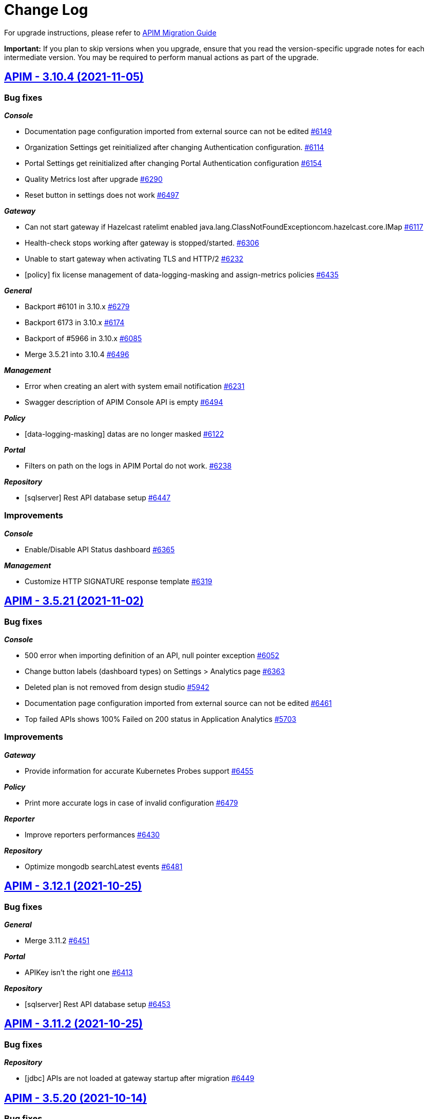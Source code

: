 # Change Log

For upgrade instructions, please refer to https://docs.gravitee.io/apim/3.x/apim_installguide_migration.html[APIM Migration Guide]

*Important:* If you plan to skip versions when you upgrade, ensure that you read the version-specific upgrade notes for each intermediate version. You may be required to perform manual actions as part of the upgrade.


== https://github.com/gravitee-io/issues/milestone/430?closed=1[APIM - 3.10.4 (2021-11-05)]

=== Bug fixes

*_Console_*

- Documentation page configuration imported from external source can not be edited https://github.com/gravitee-io/issues/issues/6149[#6149]
- Organization Settings get reinitialized after changing Authentication configuration. https://github.com/gravitee-io/issues/issues/6114[#6114]
- Portal Settings get reinitialized after changing Portal Authentication configuration https://github.com/gravitee-io/issues/issues/6154[#6154]
- Quality Metrics lost after upgrade https://github.com/gravitee-io/issues/issues/6290[#6290]
- Reset button in settings does not work https://github.com/gravitee-io/issues/issues/6497[#6497]

*_Gateway_*

- Can not start gateway if Hazelcast ratelimt enabled java.lang.ClassNotFoundExceptioncom.hazelcast.core.IMap https://github.com/gravitee-io/issues/issues/6117[#6117]
- Health-check stops working after gateway is stopped/started. https://github.com/gravitee-io/issues/issues/6306[#6306]
- Unable to start gateway when activating TLS and HTTP/2 https://github.com/gravitee-io/issues/issues/6232[#6232]
- [policy] fix license management of data-logging-masking and assign-metrics policies https://github.com/gravitee-io/issues/issues/6435[#6435]

*_General_*

- Backport #6101 in 3.10.x https://github.com/gravitee-io/issues/issues/6279[#6279]
- Backport 6173 in 3.10.x https://github.com/gravitee-io/issues/issues/6174[#6174]
- Backport of #5966 in 3.10.x https://github.com/gravitee-io/issues/issues/6085[#6085]
- Merge 3.5.21 into 3.10.4 https://github.com/gravitee-io/issues/issues/6496[#6496]

*_Management_*

- Error when creating an alert with system email notification https://github.com/gravitee-io/issues/issues/6231[#6231]
- Swagger description of APIM Console API is empty https://github.com/gravitee-io/issues/issues/6494[#6494]

*_Policy_*

- [data-logging-masking] datas are no longer masked https://github.com/gravitee-io/issues/issues/6122[#6122]

*_Portal_*

- Filters on path on the logs in APIM Portal do not work. https://github.com/gravitee-io/issues/issues/6238[#6238]

*_Repository_*

- [sqlserver] Rest API database setup https://github.com/gravitee-io/issues/issues/6447[#6447]

=== Improvements

*_Console_*

- Enable/Disable API Status dashboard https://github.com/gravitee-io/issues/issues/6365[#6365]

*_Management_*

- Customize HTTP SIGNATURE response template https://github.com/gravitee-io/issues/issues/6319[#6319]

 
 

== https://github.com/gravitee-io/issues/milestone/442?closed=1[APIM - 3.5.21 (2021-11-02)]

=== Bug fixes

*_Console_*

- 500 error when importing definition of an API, null pointer exception https://github.com/gravitee-io/issues/issues/6052[#6052]
- Change button labels (dashboard types) on Settings > Analytics page https://github.com/gravitee-io/issues/issues/6363[#6363]
- Deleted plan is not removed from design studio https://github.com/gravitee-io/issues/issues/5942[#5942]
- Documentation page configuration imported from external source can not be edited https://github.com/gravitee-io/issues/issues/6461[#6461]
- Top failed APIs shows 100% Failed on 200 status in Application Analytics https://github.com/gravitee-io/issues/issues/5703[#5703]

=== Improvements

*_Gateway_*

- Provide information for accurate Kubernetes Probes support https://github.com/gravitee-io/issues/issues/6455[#6455]

*_Policy_*

- Print more accurate logs in case of invalid configuration https://github.com/gravitee-io/issues/issues/6479[#6479]

*_Reporter_*

- Improve reporters performances https://github.com/gravitee-io/issues/issues/6430[#6430]

*_Repository_*

- Optimize mongodb searchLatest events https://github.com/gravitee-io/issues/issues/6481[#6481]

 
 

== https://github.com/gravitee-io/issues/milestone/435?closed=1[APIM - 3.12.1 (2021-10-25)]

=== Bug fixes

*_General_*

- Merge 3.11.2 https://github.com/gravitee-io/issues/issues/6451[#6451]

*_Portal_*

- APIKey isn't the right one https://github.com/gravitee-io/issues/issues/6413[#6413]

*_Repository_*

- [sqlserver] Rest API database setup https://github.com/gravitee-io/issues/issues/6453[#6453]


== https://github.com/gravitee-io/issues/milestone/438?closed=1[APIM - 3.11.2 (2021-10-25)]

=== Bug fixes

*_Repository_*

- [jdbc] APIs are not loaded at gateway startup after migration https://github.com/gravitee-io/issues/issues/6449[#6449]

 
 

== https://github.com/gravitee-io/issues/milestone/426?closed=1[APIM - 3.5.20 (2021-10-14)]

=== Bug fixes

*_Gateway_*

 - Fix JWT and OAuth2 plans https://github.com/gravitee-io/issues/issues/6391[#6391]

== https://github.com/gravitee-io/issues/milestone/413?closed=1[APIM - 3.5.19 (2021-10-07)]

=== Bug fixes

*_Gateway_*

- Backport of https://github.com/gravitee-io/issues/issues/5649[#5649] : Heartbeat stops after 1h https://github.com/gravitee-io/issues/issues/6183[#6183]
- Wrong settings for SyncService https://github.com/gravitee-io/issues/issues/5977[#5977]
- [sync] In case of dictionary sync issue, APIs are fully resync https://github.com/gravitee-io/issues/issues/6301[#6301]
- [sync] Sync process is trying to deploy APIs twice https://github.com/gravitee-io/issues/issues/6300[#6300]

*_General_*

- Backport of https://github.com/gravitee-io/issues/issues/5966[#5966] : Node stop event are not well propagated when node is stopped https://github.com/gravitee-io/issues/issues/6084[#6084]
- Backport of https://github.com/gravitee-io/issues/issues/5982[#5982] : JSON Threat Protection Policy : unable to adjust default values https://github.com/gravitee-io/issues/issues/5983[#5983]

*_Management_*

- Application Dashboard inconsistent filtering on "Top Failed" widget https://github.com/gravitee-io/issues/issues/5771[#5771]
- Plans get lost when imported with different user with admin rights https://github.com/gravitee-io/issues/issues/6008[#6008]
- Reorder issue on PageServiceImpl.java https://github.com/gravitee-io/issues/issues/5931[#5931]
- SMTP TLS negotiation error https://github.com/gravitee-io/issues/issues/6101[#6101]
- SQL error when trying to search application to subscribe with https://github.com/gravitee-io/issues/issues/5812[#5812]
- User can list all applications without permissions https://github.com/gravitee-io/issues/issues/6307[#6307]
- [repository] missing mongodb index makes impossible to start management api https://github.com/gravitee-io/issues/issues/5995[#5995]

*_Policy_*

- [json threat] - MAX JSON Array size issue not taken into account https://github.com/gravitee-io/issues/issues/6050[#6050]
- [ratelimit] Error 429 is being returned while using two Rate Limit Policies. https://github.com/gravitee-io/issues/issues/6218[#6218]
- [ratelimit] Redis AsyncRateLimitRepositoryError NumberFormatExceptionnull https://github.com/gravitee-io/issues/issues/5988[#5988]

*_Portal_*

- API name not displayed correctly when multiple labels https://github.com/gravitee-io/issues/issues/5761[#5761]
- Long paths/names are not well displayed in Analytics and Logs widgets https://github.com/gravitee-io/issues/issues/5767[#5767]
- Scopes (Available Authorizations) can't be displayed in API Documentation (swagger) https://github.com/gravitee-io/issues/issues/5661[#5661]

=== Features

*_Management_*

- Search for users by Id from /management/organizations/{orgId}/environments/{envId}/search/users  endpoint https://github.com/gravitee-io/issues/issues/5855[#5855]

=== Improvements

*_Management_*

- Allow spaces in the declaration of dictionaries, at the dynamic routing level https://github.com/gravitee-io/issues/issues/5938[#5938]
- Startup performance improvements https://github.com/gravitee-io/issues/issues/6066[#6066]

 
 

== https://github.com/gravitee-io/issues/milestone/352?closed=1[APIM - 3.12.0 (2021-09-30)]

=== Bug fixes

*_General_*

- Merge 3.11.1 https://github.com/gravitee-io/issues/issues/6240[#6240]

*_Repository_*

- [mongo] Wrong total number of elements in paginated search https://github.com/gravitee-io/issues/issues/6173[#6173]

=== Features

*_Gateway_*

- Update Gateway API to add an access to the SSLSession https://github.com/gravitee-io/issues/issues/5322[#5322]

*_Platform_*

- Handle duplicate API keys https://github.com/gravitee-io/issues/issues/6006[#6006]

*_Policy_*

- [generate-http-signature] Genrate HTTP Signature policy https://github.com/gravitee-io/issues/issues/4899[#4899]

*_Portal_*

- Advanced search on APIs https://github.com/gravitee-io/issues/issues/2839[#2839]

 
 

== https://github.com/gravitee-io/issues/milestone/422?closed=1[APIM - 3.11.1 (2021-09-22)]

=== Bug fixes

*_Gateway_*

- Try It Mode -  Number of instances provided should be set https://github.com/gravitee-io/issues/issues/6073[#6073]
- Try It Mode - issues if api has health check configured https://github.com/gravitee-io/issues/issues/6069[#6069]
- Try It Mode - issues with configuration https://github.com/gravitee-io/issues/issues/6072[#6072]

*_General_*

- Merge 3.10.1 https://github.com/gravitee-io/issues/issues/6056[#6056]
- Merge 3.10.2 https://github.com/gravitee-io/issues/issues/6217[#6217]
- Merge 3.10.3 https://github.com/gravitee-io/issues/issues/6219[#6219]

=== Improvements

*_Management_*

- Try It Mode - check api configuration when requesting debug https://github.com/gravitee-io/issues/issues/6017[#6017]

 
 

== https://github.com/gravitee-io/issues/milestone/429?closed=1[APIM - 3.10.3 (2021-09-17)]

=== Bug fixes

*_Platform_*

- Fix APIM Dockerfile https://github.com/gravitee-io/issues/issues/6206[#6206]

== https://github.com/gravitee-io/issues/milestone/421?closed=1[APIM - 3.10.2 (2021-09-17)]

=== Bug fixes

*_Gateway_*

- [oauth-am-resource] memory leak https://github.com/gravitee-io/issues/issues/6119[#6119]

*_Management_*

- Add missing script and missing documentation https://github.com/gravitee-io/issues/issues/6142[#6142]

*_Repository_*

- [rate-limit] redis health check throws an exception https://github.com/gravitee-io/issues/issues/6111[#6111]

*_Resource-oauth2-provider_*

- Exceptions occur when two many concurrent requests are made https://github.com/gravitee-io/issues/issues/6176[#6176]

=== Improvements

*_Platform_*

- Upgrade Docker Images https://github.com/gravitee-io/issues/issues/6139[#6139]
- Update APIM dependencies https://github.com/gravitee-io/issues/issues/6152[#6152]

== https://github.com/gravitee-io/issues/milestone/419?closed=1[APIM - 3.10.1 (2021-09-06)]

=== Bug fixes

*_Console_*

- Logo disappeared after migration to 3.10 https://github.com/gravitee-io/issues/issues/6038[#6038]
- Metrics of instances are not displayed https://github.com/gravitee-io/issues/issues/6039[#6039]
- Pending Tasks are visible to any users in the Console https://github.com/gravitee-io/issues/issues/6036[#6036]
- Portal Settings get reinitialized after changes https://github.com/gravitee-io/issues/issues/6009[#6009]
- [3.10.0] "Authentication button color" set in Console OIDC Authentication Settings not propagated to Portal https://github.com/gravitee-io/issues/issues/6010[#6010]

*_Gateway_*

- Enabling prometheus Metrics gives java.lang.ClassNotFoundExceptionorg.LatencyUtils.PauseDetector https://github.com/gravitee-io/issues/issues/5996[#5996]

*_General_*

- Cannot access API as a User https://github.com/gravitee-io/issues/issues/6033[#6033]
- Merge 3.9.4 https://github.com/gravitee-io/issues/issues/5945[#5945]

*_Management_*

- Enable to sync APIs due to NPE https://github.com/gravitee-io/issues/issues/5980[#5980]

*_Platform_*

- El expression request.method leads to an InvocationTargetException https://github.com/gravitee-io/issues/issues/6051[#6051]

=== Features

*_Reporter_*

- Add the ability to filter or rename properties / fields https://github.com/gravitee-io/issues/issues/5831[#5831]

=== Improvements

*_Gateway_*

- Enhance certificate management in keystore to enable to differenciate certificates per domain https://github.com/gravitee-io/issues/issues/5894[#5894]
- Resource hogging when using many certificates in keystore https://github.com/gravitee-io/issues/issues/5895[#5895]

*_Management_*

- Set spring security dependencies as provided in IDP plugins https://github.com/gravitee-io/issues/issues/5947[#5947]

 
 

== https://github.com/gravitee-io/issues/milestone/333?closed=1[APIM - 3.11.0 (2021-08-31)]

=== Bug fixes

*_General_*

- OAuth2 plan parsing must accept tokens other than JWT (example 1) https://github.com/gravitee-io/issues/issues/5828[#5828]
- OAuth2 plan parsing must accept tokens other than JWT (example 2) https://github.com/gravitee-io/issues/issues/5829[#5829]
- The "Access control" tab of a documentation page does not return the correct list of roles https://github.com/gravitee-io/issues/issues/5789[#5789]

*_Management_*

- Logging is enabled on the wrong api https://github.com/gravitee-io/issues/issues/5991[#5991]

=== Features

*_General_*

- Add `Try it` in Design Studio https://github.com/gravitee-io/issues/issues/5901[#5901]
- Define the request https://github.com/gravitee-io/issues/issues/5804[#5804]
- Display the response https://github.com/gravitee-io/issues/issues/5805[#5805]
- Encrypt API properties https://github.com/gravitee-io/issues/issues/5638[#5638]
- Javascript policy https://github.com/gravitee-io/issues/issues/5948[#5948]
- Write documentation with AsyncAPI https://github.com/gravitee-io/issues/issues/5575[#5575]

*_Policy_*

- [gravitee-policy-callout-http] fire & forget mode https://github.com/gravitee-io/issues/issues/5972[#5972]

=== Improvements

*_Policy-groovy_*

- Improve form https://github.com/gravitee-io/issues/issues/6027[#6027]

 
 

== https://github.com/gravitee-io/issues/milestone/416?closed=1[APIM - 3.9.4 (2021-08-23)]

=== Bug fixes

*_Console_*

- Probem on registration of the proxy conf https://github.com/gravitee-io/issues/issues/5896[#5896]

*_General_*

- Merge 3.8.7 https://github.com/gravitee-io/issues/issues/5944[#5944]

*_Management_*

- JSON Threat Protection Policy unable to adjust default values https://github.com/gravitee-io/issues/issues/5982[#5982]

*_Ratelimit_*

- Rate limiting not working with Redis https://github.com/gravitee-io/issues/issues/5882[#5882]

 
 

== https://github.com/gravitee-io/issues/milestone/414?closed=1[APIM - 3.8.7 (2021-08-12)]

=== Bug fixes

*_General_*

- Merge 3.5.18 https://github.com/gravitee-io/issues/issues/5943[#5943]

*_Management_*

- Error while importing a file https://github.com/gravitee-io/issues/issues/5933[#5933]
- Metadata of type URL do not support all characters https://github.com/gravitee-io/issues/issues/5964[#5964]

 
 

== https://github.com/gravitee-io/issues/milestone/409?closed=1[APIM - 3.5.18 (2021-08-04)]

=== Bug fixes

*_Definition_*

- Virtual host with '/' is not saved https://github.com/gravitee-io/issues/issues/5859[#5859]

*_Gateway_*

- Sync process optimisations https://github.com/gravitee-io/issues/issues/5615[#5615]
- Upgrade dependency for AE 1.3.3 plugin https://github.com/gravitee-io/issues/issues/5890[#5890]

*_Management_*

- "order" field of Plans get reseted when imported from 3.5.x to 3.8.x https://github.com/gravitee-io/issues/issues/5696[#5696]
- Allow to specify multiple roles to map with ldap idp https://github.com/gravitee-io/issues/issues/5619[#5619]
- Check plan policy configuration https://github.com/gravitee-io/issues/issues/5952[#5952]
- Flows property not accepted in request payload for Update Plan https://github.com/gravitee-io/issues/issues/5694[#5694]
- Plan Flows get lost on updating an API with an existing API definition (updateApiWithDefinition) https://github.com/gravitee-io/issues/issues/5820[#5820]
- [analytics] "Display percentage" is never checked https://github.com/gravitee-io/issues/issues/5495[#5495]
- [github idp] user without space in their username fail to authenticate https://github.com/gravitee-io/issues/issues/5507[#5507]

*_Policy-ratelimit_*

- Unable to use quota notification.properties https://github.com/gravitee-io/issues/issues/5834[#5834]

*_Reporter-file_*

- [reporter-tcp] manage user-agent in the elasticsearch output https://github.com/gravitee-io/issues/issues/5893[#5893]

=== Improvements

*_General_*

- Add the created_at value in the Get API definition response https://github.com/gravitee-io/issues/issues/5455[#5455]

*_Management_*

- Re-enable "retainDays" configuration in file-reporter plugin https://github.com/gravitee-io/issues/issues/5463[#5463]

 
 

== https://github.com/gravitee-io/issues/milestone/243?closed=1[APIM - 3.10.0 (2021-08-03)]

=== Bug fixes

*_Gateway_*

- Heartbeat stops after 1h https://github.com/gravitee-io/issues/issues/5649[#5649]
- [apim] gRPC in Server streaming mode the call is never close https://github.com/gravitee-io/issues/issues/5494[#5494]

*_General_*

- Lost documentation pages when duplicating an API https://github.com/gravitee-io/issues/issues/5849[#5849]
- Merge 3.9.2 https://github.com/gravitee-io/issues/issues/5814[#5814]
- Merge 3.9.3 https://github.com/gravitee-io/issues/issues/5818[#5818]

*_Management_*

- Error while importing a file https://github.com/gravitee-io/issues/issues/5932[#5932]
- Not redirect to dashboard when click on gravitee logo https://github.com/gravitee-io/issues/issues/5768[#5768]

=== Features

*_Gateway_*

- OpenTracing support https://github.com/gravitee-io/issues/issues/1581[#1581]

*_General_*

- API Promotion https://github.com/gravitee-io/issues/issues/5530[#5530]
- Accepting/Rejecting an API promotion request https://github.com/gravitee-io/issues/issues/5528[#5528]
- Handle `groups` during API Promotion https://github.com/gravitee-io/issues/issues/5844[#5844]
- Handle `pages` during API Promotion https://github.com/gravitee-io/issues/issues/5841[#5841]
- Handle `plans` during API Promotion https://github.com/gravitee-io/issues/issues/5842[#5842]
- Logging events for API promotion https://github.com/gravitee-io/issues/issues/5531[#5531]
- Making requests for API promotion https://github.com/gravitee-io/issues/issues/5526[#5526]
- Managing in progress API promotion requests https://github.com/gravitee-io/issues/issues/5746[#5746]
- Support Redis for cache resource https://github.com/gravitee-io/issues/issues/5712[#5712]
- Viewing tasks for API promotion requests https://github.com/gravitee-io/issues/issues/5527[#5527]

*_Management_*

- Allows to use Expression Language in health check configuration https://github.com/gravitee-io/issues/issues/4943[#4943]
- Manage AsciiDoc pages https://github.com/gravitee-io/issues/issues/4717[#4717]
- Notify consumer before the expiration of its subscription https://github.com/gravitee-io/issues/issues/3887[#3887]

*_Policy_*

- [groovy] add XML support https://github.com/gravitee-io/issues/issues/5891[#5891]

 
 

== https://github.com/gravitee-io/issues/milestone/410?closed=1[APIM - 3.9.3 (2021-07-16)]

=== Bug fixes

*_General_*

- APIM Console Plan creation with Rate Limiting causes an exception https://github.com/gravitee-io/issues/issues/5833[#5833]
- Merge 3.8.6 https://github.com/gravitee-io/issues/issues/5817[#5817]
- The GW instance is no longer displayed on the nightly https://github.com/gravitee-io/issues/issues/5782[#5782]

 
 

== https://github.com/gravitee-io/issues/milestone/408?closed=1[APIM - 3.8.6 (2021-07-16)]

=== Bug fixes

*_General_*

- GetGroupMembers align documentation vs real output https://github.com/gravitee-io/issues/issues/5614[#5614]
- Merge 3.5.17 https://github.com/gravitee-io/issues/issues/5816[#5816]

=== Features

*_Gateway_*

- [response template] add a GATEWAY_TIMEOUT response template https://github.com/gravitee-io/issues/issues/5501[#5501]

 
 

== https://github.com/gravitee-io/issues/milestone/404?closed=1[APIM - 3.5.17 (2021-07-06)]

=== Bug fixes

*_General_*

- Backport 5756 https://github.com/gravitee-io/issues/issues/5757[#5757]

*_Management_*

- Strange UI behaviour in the console https://github.com/gravitee-io/issues/issues/5807[#5807]
- [alerting] When creating "Alert on the health status of the node", CREATE button is disabled https://github.com/gravitee-io/issues/issues/5808[#5808]

*_Managment_*

- API Analytics response payload not displayed, fails with javascript error e.getTextArea is not a function https://github.com/gravitee-io/issues/issues/5364[#5364]

*_Policy_*

- Allow array.length with groovy sandbox https://github.com/gravitee-io/issues/issues/5557[#5557]
- [transform headers] support null in arrays https://github.com/gravitee-io/issues/issues/5778[#5778]

=== Features

*_Resource_*

- [auth-provider] Support HTTP-based authentication provider https://github.com/gravitee-io/issues/issues/5737[#5737]

=== Improvements

*_Policy_*

- [basic-authentication] Manage async auth providers https://github.com/gravitee-io/issues/issues/5733[#5733]

 
 

== https://github.com/gravitee-io/issues/milestone/400?closed=1[APIM - 3.9.2 (2021-06-29)]

=== Bug fixes

*_General_*

- Merge 3.8.4 https://github.com/gravitee-io/issues/issues/5721[#5721]
- Merge 3.8.5 https://github.com/gravitee-io/issues/issues/5793[#5793]

 
 

== https://github.com/gravitee-io/issues/milestone/398?closed=1[APIM - 3.8.5 (2021-06-29)]

=== Bug fixes

*_General_*

- Merge 3.5.15 https://github.com/gravitee-io/issues/issues/5740[#5740]
- Merge 3.5.16 https://github.com/gravitee-io/issues/issues/5758[#5758]

*_Management_*

- API_REVIEW_* Audit Event filters are missing in the scrolling list (API and Global Levels) https://github.com/gravitee-io/issues/issues/5673[#5673]
- Redirection problem when connecting to console from cockpit https://github.com/gravitee-io/issues/issues/5785[#5785]
- Roles initialized to default after removing a role mapping configuration https://github.com/gravitee-io/issues/issues/5756[#5756]
- Subscription approval link not correct https://github.com/gravitee-io/issues/issues/5724[#5724]

*_Reporter_*

- Bad timestamp format by reporters https://github.com/gravitee-io/issues/issues/5707[#5707]
- [file] NPEs thrown in log https://github.com/gravitee-io/issues/issues/5668[#5668]

*_Resource-cache_*

- Error when redeploy an api https://github.com/gravitee-io/issues/issues/5671[#5671]

=== Improvements

*_Helm_*

- Adapt liveness probe of the gateway to check API synchronization https://github.com/gravitee-io/issues/issues/5734[#5734]

 
 

== https://github.com/gravitee-io/issues/milestone/401?closed=1[APIM - 3.5.16 (2021-06-18)]

=== Bug fixes

*_Gateway_*

- API health check is duplicating slash in some case https://github.com/gravitee-io/issues/issues/5752[#5752]

*_Portal_*

- Login issue on the portal https://github.com/gravitee-io/issues/issues/5748[#5748]

 
 

== https://github.com/gravitee-io/issues/milestone/396?closed=1[APIM - 3.5.15 (2021-06-17)]

=== Bug fixes

*_Console_*

- Allow to disable "maintenance" mode https://github.com/gravitee-io/issues/issues/5731[#5731]
- CORS settings doesn't display https://github.com/gravitee-io/issues/issues/5729[#5729]

*_Gateway_*

- Unable to establish websocket connection using Firefox https://github.com/gravitee-io/issues/issues/5722[#5722]

*_General_*

- Backport #5632 https://github.com/gravitee-io/issues/issues/5697[#5697]
- Check consistency of Plans on API update https://github.com/gravitee-io/issues/issues/5718[#5718]

*_Management_*

- Can not Auto-fetch Documentation Page from an external source https://github.com/gravitee-io/issues/issues/5699[#5699]
- Inconsistent Sharding Tags behavior compared to the documentation https://github.com/gravitee-io/issues/issues/5600[#5600]
- Newsletter subscribe link not working anymore https://github.com/gravitee-io/issues/issues/5720[#5720]

=== Features

*_Policy_*

- [Http Signature] Support non quoted String in the signature https://github.com/gravitee-io/issues/issues/5684[#5684]

 
 

== https://github.com/gravitee-io/issues/milestone/391?closed=1[APIM - 3.8.4 (2021-06-14)]

=== Bug fixes

*_General_*

- Backport #5649 https://github.com/gravitee-io/issues/issues/5704[#5704]
- Merge 3.5.13 https://github.com/gravitee-io/issues/issues/5690[#5690]
- Merge 3.5.14 https://github.com/gravitee-io/issues/issues/5698[#5698]

*_Management_*

- Categories order field not set at creation https://github.com/gravitee-io/issues/issues/5632[#5632]

*_Resource-cache_*

- Error when redeploy an api https://github.com/gravitee-io/issues/issues/5671[#5671]

 
 

== https://github.com/gravitee-io/issues/milestone/399?closed=1[APIM - 3.9.1 (2021-06-12)]

=== Bug fixes

*_Management_*

- Loss of data when migrating on 3.9.0 for jdbc users https://github.com/gravitee-io/issues/issues/5711[#5711]

 
 

== https://github.com/gravitee-io/issues/milestone/393?closed=1[APIM - 3.5.14 (2021-06-09)]

=== Bug fixes

*_General_*

- Group/role mapping lost after OIDC login https://github.com/gravitee-io/issues/issues/5686[#5686]

*_Management_*

- Allow to specify multiple roles to map with ldap idp https://github.com/gravitee-io/issues/issues/5619[#5619]
- Gravitee_http_cors_alloworigin environment variable setting not reflected in UI https://github.com/gravitee-io/issues/issues/5583[#5583]

 
 

== https://github.com/gravitee-io/issues/milestone/242?closed=1[APIM - 3.9.0 (2021-06-08)]

=== Bug fixes

*_General_*

- Merge 3.8.1 https://github.com/gravitee-io/issues/issues/5497[#5497]
- Merge 3.8.2 https://github.com/gravitee-io/issues/issues/5554[#5554]
- Merge 3.8.3 https://github.com/gravitee-io/issues/issues/5634[#5634]

*_Management_*

- Cannot ask for review anymore https://github.com/gravitee-io/issues/issues/5558[#5558]
- Cannot publish / unpublish a page with a link https://github.com/gravitee-io/issues/issues/5559[#5559]
- Check existance of confirmUrl https://github.com/gravitee-io/issues/issues/5567[#5567]
- Error when updating user's avatar https://github.com/gravitee-io/issues/issues/5533[#5533]
- [gateway] reintroduce serializers/deserializers on gravitee-definition https://github.com/gravitee-io/issues/issues/5642[#5642]

=== Features

*_Console_*

- Custom templates for alert notifications (HTTP Status Code and Average Response Time) https://github.com/gravitee-io/issues/issues/5481[#5481]

*_Gateway_*

- Allow to associate a gateway to a specific environment https://github.com/gravitee-io/issues/issues/5357[#5357]
- Platform policies https://github.com/gravitee-io/issues/issues/4460[#4460]

*_Management_*

- Allow an API Publisher to push API Metrics to a specific target https://github.com/gravitee-io/issues/issues/5349[#5349]
- Configure an alert on a timeframe https://github.com/gravitee-io/issues/issues/4894[#4894]

*_Portal_*

- Allow to define alerts for a consumer https://github.com/gravitee-io/issues/issues/5341[#5341]

 
 

== https://github.com/gravitee-io/issues/milestone/386?closed=1[APIM - 3.5.13 (2021-06-04)]

=== Bug fixes

*_General_*

- Backport #5621 https://github.com/gravitee-io/issues/issues/5633[#5633]
- Default_api_logo.png can not be overriden https://github.com/gravitee-io/issues/issues/5524[#5524]
- Merge 3.0.17 https://github.com/gravitee-io/issues/issues/5647[#5647]

*_Helm_*

- Cannot disable the Alert Engine connector https://github.com/gravitee-io/issues/issues/5662[#5662]

*_Management_*

- CORS Access-Control-Allow-Origin regex fails on pattern as ".*.mydomain.com" https://github.com/gravitee-io/issues/issues/5611[#5611]
- Cannot update Quality Rules https://github.com/gravitee-io/issues/issues/5626[#5626]
- Invalid logout url construction with external OIDC Provider https://github.com/gravitee-io/issues/issues/5593[#5593]
- Plan Flows get lost when re-importing API from a swagger/oas3 specification https://github.com/gravitee-io/issues/issues/5651[#5651]
- Policies on path are not updated when updating an API with swagger https://github.com/gravitee-io/issues/issues/4970[#4970]
- Unable to use default image on API https://github.com/gravitee-io/issues/issues/5303[#5303]

*_Management-api_*

- Unable to change admin password with the environment variables in Openshift https://github.com/gravitee-io/issues/issues/2680[#2680]

*_Portal_*

- Do not display "Create an Application" in Portal if user has insufficient privileges https://github.com/gravitee-io/issues/issues/5403[#5403]

 
 

== https://github.com/gravitee-io/issues/milestone/387?closed=1[APIM - 3.8.3 (2021-05-26)]

=== Bug fixes

*_General_*

- Merge 3.7.4 https://github.com/gravitee-io/issues/issues/5602[#5602]

*_Management-ui_*

- Loss of path when OIDC logout process https://github.com/gravitee-io/issues/issues/5621[#5621]

 
 

== https://github.com/gravitee-io/issues/milestone/365?closed=1[APIM - 3.0.17 (2021-05-20)]

=== Bug fixes

*_General_*

- Backport #5468 https://github.com/gravitee-io/issues/issues/5503[#5503]
- Backport #5517 https://github.com/gravitee-io/issues/issues/5534[#5534]
- The API footer overlap the redoc documentation https://github.com/gravitee-io/issues/issues/5597[#5597]

*_Management_*

- Update start date label for audit logs https://github.com/gravitee-io/issues/issues/5256[#5256]
- User search is not accurate https://github.com/gravitee-io/issues/issues/5150[#5150]

*_Portal_*

- "information" is singular https://github.com/gravitee-io/issues/issues/5595[#5595]
- Unable to create an App from the portal https://github.com/gravitee-io/issues/issues/5563[#5563]

 
 

== https://github.com/gravitee-io/issues/milestone/388?closed=1[APIM - 3.7.4 (2021-05-22)]

=== Bug fixes

*_General_*

- Merge 3.5.12 https://github.com/gravitee-io/issues/issues/5601[#5601]

 
 

== https://github.com/gravitee-io/issues/milestone/384?closed=1[APIM - 3.5.12 (2021-05-18)]

=== Bug fixes

*_General_*

- Backport #5558 https://github.com/gravitee-io/issues/issues/5568[#5568]
- Backport #5564 https://github.com/gravitee-io/issues/issues/5590[#5590]
- Backport #5567 https://github.com/gravitee-io/issues/issues/5589[#5589]
- Default_api_logo.png can not be overriden https://github.com/gravitee-io/issues/issues/5524[#5524]

*_IdentityProvider_*

- Not default role when user created with external IDP https://github.com/gravitee-io/issues/issues/5561[#5561]

*_Management_*

- Disabling Newsletter does not disable bottom right Pop-in https://github.com/gravitee-io/issues/issues/5502[#5502]

=== Improvements

*_Elasticsearch_*

- Do not include date as part of the index name for ILM managed indices https://github.com/gravitee-io/issues/issues/5551[#5551]

*_General_*

- Add postman for /applications?query=A accessible to unauthorized users https://github.com/gravitee-io/issues/issues/5535[#5535]

 
 

== https://github.com/gravitee-io/issues/milestone/383?closed=1[APIM - 3.8.2 (2021-05-14)]

=== Bug fixes

*_General_*

- Backport #5559 https://github.com/gravitee-io/issues/issues/5569[#5569]
- Backport 5533 https://github.com/gravitee-io/issues/issues/5552[#5552]
- Merge 3.7.3 https://github.com/gravitee-io/issues/issues/5553[#5553]

*_Management_*

- Missing plan selection rule for V2 Definition APIs https://github.com/gravitee-io/issues/issues/5564[#5564]

*_Management-ui_*

- As a user I should see user assigned to the group without refreshing the page https://github.com/gravitee-io/issues/issues/5401[#5401]

 
 

== https://github.com/gravitee-io/issues/milestone/381?closed=1[APIM - 3.7.3 (2021-05-12)]

=== Bug fixes

*_General_*

- Merge 3.5.11 https://github.com/gravitee-io/issues/issues/5541[#5541]

*_Management_*

- API Health-check screen is broken https://github.com/gravitee-io/issues/issues/5511[#5511]
- Environment permission is needed to display the api events in analytics https://github.com/gravitee-io/issues/issues/5473[#5473]

 
 

== https://github.com/gravitee-io/issues/milestone/376?closed=1[APIM - 3.5.11 (2021-05-07)]

=== Bug fixes

*_Gateway_*

- File descriptors exhaustion on POST method with form-data inputfile https://github.com/gravitee-io/issues/issues/5517[#5517]
- Issue when flushing inbound request queue on an already ended request https://github.com/gravitee-io/issues/issues/5539[#5539]

*_General_*

- Backport #5468 https://github.com/gravitee-io/issues/issues/5504[#5504]
- CVE#2168 https://github.com/gravitee-io/issues/issues/5450[#5450]

*_Management_*

- /applications?query=A accessible to unauthorized users https://github.com/gravitee-io/issues/issues/5518[#5518]
- A Membership for member USER and ref GROUP already exists. https://github.com/gravitee-io/issues/issues/5413[#5413]
- API logs and permissions https://github.com/gravitee-io/issues/issues/5412[#5412]
- Get an API by its context-path doesn't seem to work on latest version https://github.com/gravitee-io/issues/issues/5298[#5298]
- Make /portal protected by authentication https://github.com/gravitee-io/issues/issues/5435[#5435]
- Plan id not preserved on API import https://github.com/gravitee-io/issues/issues/5489[#5489]
- [healthcheck] add a query parameter in the path without / https://github.com/gravitee-io/issues/issues/5433[#5433]

*_Portal_*

- Do not display "Create an Application" in Portal if user has insufficient privileges https://github.com/gravitee-io/issues/issues/5403[#5403]

*_Reporter_*

- [file] OOM when flush takes a long time https://github.com/gravitee-io/issues/issues/5515[#5515]

 
 

== https://github.com/gravitee-io/issues/milestone/378?closed=1[APIM - 3.8.1 (2021-04-28)]

=== Bug fixes

*_General_*

- Merge 3.7.2 https://github.com/gravitee-io/issues/issues/5467[#5467]

=== Features

*_General_*

- APIM dependencies upgrade https://github.com/gravitee-io/issues/issues/5471[#5471]
- EE docker image jdk upgrade openjdk11:jre-11.0.10_9-alpine https://github.com/gravitee-io/issues/issues/5472[#5472]

 
 

== https://github.com/gravitee-io/issues/milestone/371?closed=1[APIM - 3.7.2 (2021-04-23)]

=== Bug fixes

*_General_*

- Backport #5416 https://github.com/gravitee-io/issues/issues/5421[#5421]
- Merge 3.5.10 https://github.com/gravitee-io/issues/issues/5466[#5466]
- Merge 3.6.3 https://github.com/gravitee-io/issues/issues/5446[#5446]

=== Improvements

*_Management_*

- Default Schema is now set to "public" for jdbc https://github.com/gravitee-io/issues/issues/5468[#5468]

 
 

== https://github.com/gravitee-io/issues/milestone/364?closed=1[APIM - 3.5.10 (2021-04-21)]

=== Bug fixes

*_General_*

- API Design Cannot save and deploy policy more than once https://github.com/gravitee-io/issues/issues/5336[#5336]
- Backport #5159 https://github.com/gravitee-io/issues/issues/5381[#5381]
- CVE#2168 https://github.com/gravitee-io/issues/issues/5450[#5450]
- CVE#2169 https://github.com/gravitee-io/issues/issues/5451[#5451]

*_Management_*

- 502 response received on health-check timeout https://github.com/gravitee-io/issues/issues/5342[#5342]
- A Membership for member USER and ref GROUP already exists. https://github.com/gravitee-io/issues/issues/5413[#5413]
- Health availability is KO when HC is disabled on a specific endpoint https://github.com/gravitee-io/issues/issues/5365[#5365]
- Health-check details Response colors to be consistent with colors in the Platform logs https://github.com/gravitee-io/issues/issues/5309[#5309]
- Improve the user account screen https://github.com/gravitee-io/issues/issues/5376[#5376]
- Nullpointer exception on OIDC provider login after migration from 1.30 https://github.com/gravitee-io/issues/issues/5410[#5410]
- Policies configuration form not well displayed https://github.com/gravitee-io/issues/issues/5351[#5351]
- Search criteria and table offset get lost when clicking 'back to Health-check' https://github.com/gravitee-io/issues/issues/5302[#5302]
- [portal] unable to logout with OIDC provider https://github.com/gravitee-io/issues/issues/5247[#5247]

*_Managment_*

- API Analytics response payload not displayed, fails with javascript error e.getTextArea is not a function https://github.com/gravitee-io/issues/issues/5364[#5364]

*_Portal_*

- AddressException when trying to submit a Ticket with custom "from" configuration that contains <> https://github.com/gravitee-io/issues/issues/5352[#5352]
- Documentation pages not displayed (imported from 1.30) https://github.com/gravitee-io/issues/issues/5192[#5192]
- Inconsistent display in Portal search box https://github.com/gravitee-io/issues/issues/5160[#5160]

=== Features

*_Management_*

- Add icon on policies https://github.com/gravitee-io/issues/issues/5399[#5399]

=== Improvements

*_Management_*

- Allows to sort the logs by API response time https://github.com/gravitee-io/issues/issues/3391[#3391]
- Naming confusion between path authorizations and resource filtering https://github.com/gravitee-io/issues/issues/5464[#5464]

 
 

== https://github.com/gravitee-io/issues/milestone/241?closed=1[APIM - 3.8.0 (2021-04-16)]

=== Bug fixes

*_Management_*

- API creation and permissions https://github.com/gravitee-io/issues/issues/5416[#5416]

=== Features

*_Gateway_*

- Readiness vs Liveness https://github.com/gravitee-io/issues/issues/4902[#4902]
- Resource information in health API https://github.com/gravitee-io/issues/issues/4903[#4903]

*_Management_*

- Allow to navigate to previous / next log https://github.com/gravitee-io/issues/issues/4871[#4871]
- Allows to restore an archived application https://github.com/gravitee-io/issues/issues/4453[#4453]
- Contact subscribers as an API publisher https://github.com/gravitee-io/issues/issues/4896[#4896]
- Dashboard of all alerts https://github.com/gravitee-io/issues/issues/4892[#4892]
- Display groups in user account information https://github.com/gravitee-io/issues/issues/4870[#4870]
- Private page https://github.com/gravitee-io/issues/issues/4893[#4893]
- Traffic shadowing https://github.com/gravitee-io/issues/issues/5186[#5186]

*_Policy_*

- [jwt] Allows to configure the client id claims https://github.com/gravitee-io/issues/issues/4900[#4900]

*_Portal_*

- Allows to change favicon https://github.com/gravitee-io/issues/issues/4855[#4855]
- Override the main sentence in the homepage https://github.com/gravitee-io/issues/issues/4856[#4856]

=== Improvements

*_Gateway_*

- Allow to filter probes on health resource https://github.com/gravitee-io/issues/issues/5236[#5236]

*_Management_*

- Add ACL on the custom links https://github.com/gravitee-io/issues/issues/4563[#4563]
- [portal] Update ui-component library to 2.3.1 https://github.com/gravitee-io/issues/issues/5389[#5389]

*_Policy_*

- Endpoint reference from policy https://github.com/gravitee-io/issues/issues/5268[#5268]

 
 

== https://github.com/gravitee-io/issues/milestone/370?closed=1[APIM - 3.6.3 (2021-04-15)]

=== Bug fixes

*_Cockpit_*

- Backport #5170 (delete installation) https://github.com/gravitee-io/issues/issues/5430[#5430]

*_Management_*

- Cannot login with new users with newsletter https://github.com/gravitee-io/issues/issues/5423[#5423]

=== Features

*_General_*

- New http-signature policy with support for base64 encoding https://github.com/gravitee-io/issues/issues/5408[#5408]

 
 

== https://github.com/gravitee-io/issues/milestone/363?closed=1[APIM - 3.7.1 (2021-04-10)]

=== Bug fixes

*_General_*

- . This error mainly occurs when the policy is linked to a missing resource, for example a cache or an oauth2 resource. Please check your policy configuration!" https://github.com/gravitee-io/issues/issues/5354[#5354]
- Merge 3.6.2 https://github.com/gravitee-io/issues/issues/5360[#5360]

 
 

== https://github.com/gravitee-io/issues/milestone/358?closed=1[APIM - 3.6.2 (2021-04-06)]

=== Bug fixes

*_General_*

- Merge 3.5.9 https://github.com/gravitee-io/issues/issues/5326[#5326]

*_Management_*

- As a simple USER I can see the Analytics dashboard but I have a permission error https://github.com/gravitee-io/issues/issues/5251[#5251]
- In a multi env context search of APIs is not working well https://github.com/gravitee-io/issues/issues/5296[#5296]
- Portal authentication settings has disappeared https://github.com/gravitee-io/issues/issues/5278[#5278]
- Unable to save an api Cron expression must consist of 6 fields (found 0 in \"\") https://github.com/gravitee-io/issues/issues/5118[#5118]
- User pre-registration does not work with an OIDC provider https://github.com/gravitee-io/issues/issues/5159[#5159]

*_Portal_*

- Example and schema imported from swagger document not displayed in portal https://github.com/gravitee-io/issues/issues/5202[#5202]

== https://github.com/gravitee-io/issues/milestone/361?closed=1[APIM - 3.5.9 (2021-03-30)]

=== Bug fixes

*_General_*

- Merge 3.0.16 https://github.com/gravitee-io/issues/issues/5299[#5299]
- ResonseContainer Annotation does not work for `Page` and `PagedResult` https://github.com/gravitee-io/issues/issues/5289[#5289]

*_Management_*

- Dates are not updated when create/update a category https://github.com/gravitee-io/issues/issues/5275[#5275]
- JWT Plan - resolver param using JWKS URL with EL get unresolved (Error 404) https://github.com/gravitee-io/issues/issues/5206[#5206]
- Minimum limit on IDP name is too short https://github.com/gravitee-io/issues/issues/5297[#5297]
- Unable to subscribe to public apis from an application https://github.com/gravitee-io/issues/issues/5223[#5223]
- [portal] Groups get lost while changing the Application image in Portal https://github.com/gravitee-io/issues/issues/5274[#5274]
- [portal] unable to logout with OIDC provider https://github.com/gravitee-io/issues/issues/5247[#5247]

*_Repository_*

- [jdbc] Make the repositories transactional https://github.com/gravitee-io/issues/issues/5284[#5284]

=== Improvements

*_Management_*

- Dynamic newsletter taglines https://github.com/gravitee-io/issues/issues/5269[#5269]

== https://github.com/gravitee-io/issues/milestone/337?closed=1[APIM - 3.0.16 (2021-03-24)]

=== Bug fixes

*_Console_*

- User can not access application analytics https://github.com/gravitee-io/issues/issues/4843[#4843]

*_General_*

- Merge 1.30.30 https://github.com/gravitee-io/issues/issues/4962[#4962]
- Merge 1.30.31 https://github.com/gravitee-io/issues/issues/5288[#5288]

*_Management_*

- Client side code injection https://github.com/gravitee-io/issues/issues/5031[#5031]
- Do not use system proxy by default for OAuth authentication https://github.com/gravitee-io/issues/issues/5281[#5281]
- Enable to search APIs https://github.com/gravitee-io/issues/issues/5043[#5043]
- Event type button in dashboards are too big https://github.com/gravitee-io/issues/issues/4983[#4983]

*_Oauth2_*

- Oauth2 Authentication of API Portal and API Management have not the same behavior https://github.com/gravitee-io/issues/issues/4058[#4058]

*_Policy_*

- [assign-content] Template Injection https://github.com/gravitee-io/issues/issues/5033[#5033]

*_Portal_*

- Do not display the "add application members" section if the current user has not the permission https://github.com/gravitee-io/issues/issues/4635[#4635]

=== Improvements

*_Management_*

- Access-Control-Allow-Origin regex fail and do not conform with rfc6454 and rfc3986 https://github.com/gravitee-io/issues/issues/4796[#4796]

*_Repository_*

- [jdbc] Add ability to set db schema name https://github.com/gravitee-io/issues/issues/4940[#4940]

== https://github.com/gravitee-io/issues/milestone/240?closed=1[APIM - 3.7.0 (2021-03-23)]

=== Bug fixes

*_General_*

- Merge 3.6.1 https://github.com/gravitee-io/issues/issues/5273[#5273]

=== Features

*_Management_*

- Define Group as Primary Owner of an API https://github.com/gravitee-io/issues/issues/5016[#5016]
- Global markdown template pages https://github.com/gravitee-io/issues/issues/4465[#4465]
- Searchable Metadata https://github.com/gravitee-io/issues/issues/5017[#5017]

*_Policy_*

- [cache] Support of cache replication across an APIM cluster https://github.com/gravitee-io/issues/issues/599[#599]
- [oauth2] Add a cache at the policy level https://github.com/gravitee-io/issues/issues/2298[#2298]

*_Repository_*

- Allows to define a prefix for collections / tables https://github.com/gravitee-io/issues/issues/4715[#4715]

=== Improvements

*_Gateway_*

- Add the libraries to allow to write application logs in JSON by changing the logback configuration https://github.com/gravitee-io/issues/issues/5139[#5139]

*_Reporter_*

- Metrics do not expose timestamp for formatters https://github.com/gravitee-io/issues/issues/5097[#5097]

*_Resource_*

- [cache] Allows to limit the cache usage at the platform level https://github.com/gravitee-io/issues/issues/4455[#4455]

== https://github.com/gravitee-io/issues/milestone/348?closed=1[APIM - 3.6.1 (2021-03-19)]

=== Bug fixes

*_General_*

- Merge 3.5.5 https://github.com/gravitee-io/issues/issues/5246[#5246]
- Merge 3.5.6 https://github.com/gravitee-io/issues/issues/5248[#5248]
- Merge 3.5.7 https://github.com/gravitee-io/issues/issues/5249[#5249]
- Merge 3.5.8 https://github.com/gravitee-io/issues/issues/5264[#5264]
- Migration from 3.5.x to 3.6.x fails with MySQL https://github.com/gravitee-io/issues/issues/5175[#5175]

*_Management_*

- Error when trying to log in using an OpenIDConnect Provider https://github.com/gravitee-io/issues/issues/5144[#5144]
- [multi-org] Allow to change the current organization in the console https://github.com/gravitee-io/issues/issues/5044[#5044]

*_Policy_*

- [hmac]Error 500 on HMAC Http Signature policy https://github.com/gravitee-io/issues/issues/5180[#5180]

*_Portal_*

- Fix the api subscription screen https://github.com/gravitee-io/issues/issues/5103[#5103]

== https://github.com/gravitee-io/issues/milestone/355?closed=1[APIM - 3.5.8 (2021-03-18)]

=== Bug fixes

*_Management_*

- Cannot create dynamic properties https://github.com/gravitee-io/issues/issues/5230[#5230]
- I18n base path reference is incorrect https://github.com/gravitee-io/issues/issues/5240[#5240]
- Quality metrics not shown in APIs main page https://github.com/gravitee-io/issues/issues/5238[#5238]
- Using the right naming convention https://github.com/gravitee-io/issues/issues/5235[#5235]
- [portal] image media uri is not right https://github.com/gravitee-io/issues/issues/5244[#5244]

*_Policy_*

- [rest-to-soap] Can not use query parameters from SOAP envelope template https://github.com/gravitee-io/issues/issues/5209[#5209]

*_Portal_*

- Application menus are not correctly displayed https://github.com/gravitee-io/issues/issues/5207[#5207]
- Cannot read menu entries when is in a sticky mode https://github.com/gravitee-io/issues/issues/5233[#5233]
- Dasboard list have wrong style https://github.com/gravitee-io/issues/issues/5121[#5121]
- Display type selector cannot be seen well https://github.com/gravitee-io/issues/issues/5234[#5234]

*_Repository_*

- [http] Improve server to execute repository requests https://github.com/gravitee-io/issues/issues/5203[#5203]
- [http] Remove strong constraint on client / server version https://github.com/gravitee-io/issues/issues/5204[#5204]

== https://github.com/gravitee-io/issues/milestone/353?closed=1[APIM - 3.5.7 (2021-03-11)]

=== Bug fixes

*_Management_*

- Cannot delete a deprecated API anymore https://github.com/gravitee-io/issues/issues/5113[#5113]
- Some API Logging settings get lost after saving https://github.com/gravitee-io/issues/issues/5164[#5164]

*_Reporter_*

- [tcp | file] Monitor elasticsearch output contains a wrong id value https://github.com/gravitee-io/issues/issues/5181[#5181]
- [tcp] Reporter must be disabled by default https://github.com/gravitee-io/issues/issues/5183[#5183]

=== Improvements

*_Gateway_*

- Add SNI support https://github.com/gravitee-io/issues/issues/5194[#5194]
- Heartbeat is storing unlimited events which may cause OOM https://github.com/gravitee-io/issues/issues/5191[#5191]

== https://github.com/gravitee-io/issues/milestone/349?closed=1[APIM - 3.5.6 (2021-03-09)]

=== Bug fixes

*_Management_*

- Can't access a group page if too many users https://github.com/gravitee-io/issues/issues/5083[#5083]
- Closed plans are visible in the design studio https://github.com/gravitee-io/issues/issues/5122[#5122]

*_Portal_*

- Permissions issue when accessing category documentation https://github.com/gravitee-io/issues/issues/5114[#5114]

*_Repository_*

- [bridge] Unable to retrieve subscriptions for some APIs https://github.com/gravitee-io/issues/issues/5176[#5176]

=== Features

*_Repository_*

- [bridge] Add support for HTTP/S proxy https://github.com/gravitee-io/issues/issues/5178[#5178]

=== Improvements

*_Management_*

- Improve /apis performance https://github.com/gravitee-io/issues/issues/5045[#5045]

== https://github.com/gravitee-io/issues/milestone/344?closed=1[APIM - 3.5.5 (2021-02-24)]

=== Bug fixes

*_Gateway_*

- [hc] handle DAYS time unit https://github.com/gravitee-io/issues/issues/5085[#5085]

*_Management_*

- A user should only see APIs it can manage https://github.com/gravitee-io/issues/issues/5096[#5096]
- EL inputs should be in single line mode https://github.com/gravitee-io/issues/issues/5086[#5086]
- Handle default value during policy schema validation https://github.com/gravitee-io/issues/issues/5095[#5095]
- Missing response templates when creating or updating a plan https://github.com/gravitee-io/issues/issues/5110[#5110]
- User not found when looking for subscriptions https://github.com/gravitee-io/issues/issues/5091[#5091]

*_Policy_*

- [circuit-breaker] Use the correct types in the UI form https://github.com/gravitee-io/issues/issues/5116[#5116]

*_Portal_*

- Css issue when displaying my subscriptions https://github.com/gravitee-io/issues/issues/5094[#5094]

=== Improvements

*_Management-ui_*

- Hide swagger authorization button if try it option is disabled https://github.com/gravitee-io/issues/issues/5100[#5100]

== https://github.com/gravitee-io/issues/milestone/239?closed=1[APIM - 3.6.0 (2021-02-18)]

=== Bug fixes

*_General_*

- Merge 3.5.2 https://github.com/gravitee-io/issues/issues/4961[#4961]
- Merge 3.5.3 https://github.com/gravitee-io/issues/issues/5025[#5025]
- Merge 3.5.4 https://github.com/gravitee-io/issues/issues/5084[#5084]

=== Features

*_Management_*

- Advanced API logging configuration https://github.com/gravitee-io/issues/issues/4745[#4745]
- Associate a label to an API deployment https://github.com/gravitee-io/issues/issues/4742[#4742]
- Be able to enable / disable health-check during some periods https://github.com/gravitee-io/issues/issues/4043[#4043]
- Cockpit authentication support https://github.com/gravitee-io/issues/issues/4522[#4522]
- Console dashboard page https://github.com/gravitee-io/issues/issues/4747[#4747]
- Define HTTP verb for dynamic properties and dictionaries https://github.com/gravitee-io/issues/issues/4746[#4746]
- Display deployments markups on analytics charts https://github.com/gravitee-io/issues/issues/4743[#4743]
- Improve logging configuration for GDPR compliance https://github.com/gravitee-io/issues/issues/3919[#3919]
- Manage Cockpit installation registration https://github.com/gravitee-io/issues/issues/4766[#4766]
- Move organization & environment creation to command handler https://github.com/gravitee-io/issues/issues/4287[#4287]
- Policy studio history preview https://github.com/gravitee-io/issues/issues/4749[#4749]
- Propagate installation events to APIM https://github.com/gravitee-io/issues/issues/4945[#4945]
- Status page for endpoints based on HC https://github.com/gravitee-io/issues/issues/4750[#4750]
- [multi-env] Display current environment id in the console URL https://github.com/gravitee-io/issues/issues/4778[#4778]

*_Policy_*

- [assign-metrics] Allows to add some custom metrics in analytics https://github.com/gravitee-io/issues/issues/4769[#4769]
- [hmac] Enable HMAC authentication https://github.com/gravitee-io/issues/issues/4813[#4813]

*_Reporter_*

- [elasticsearch] Auto-enable geo-ip, user-agent when Elasticsearch >= 7.x https://github.com/gravitee-io/issues/issues/4744[#4744]

=== Improvements

*_Analytics_*

- Improve Log detail view https://github.com/gravitee-io/issues/issues/4815[#4815]

*_Identity-providers_*

- [multi-env] Adapt role mapping screen for multi-environment https://github.com/gravitee-io/issues/issues/4803[#4803]

*_Management_*

- Add more configuration options on dynamic dictionaries / properties https://github.com/gravitee-io/issues/issues/4447[#4447]
- Allows to select groups while creating an API https://github.com/gravitee-io/issues/issues/4449[#4449]
- [multi-env] Handle environment switching https://github.com/gravitee-io/issues/issues/4777[#4777]
- [multi-env] Handle user without environments permissions https://github.com/gravitee-io/issues/issues/4774[#4774]
- [multi-env]Default application creation https://github.com/gravitee-io/issues/issues/4776[#4776]

*_Policy_*

- [json-xml] Allows to transform a JSON to a XML https://github.com/gravitee-io/issues/issues/4561[#4561]

*_Portal_*

- Display the category selected to navigate to the current API page https://github.com/gravitee-io/issues/issues/4466[#4466]
- EN typo https://github.com/gravitee-io/issues/issues/4857[#4857]

== https://github.com/gravitee-io/issues/milestone/342?closed=1[APIM - 3.5.4 (2021-02-15)]

=== Bug fixes

*_Gateway_*

- Policies are executed following wrong order for response stream policy flow https://github.com/gravitee-io/issues/issues/5054[#5054]
- [healthcheck] Exception on HC request should return a 502 instead of 503 https://github.com/gravitee-io/issues/issues/5059[#5059]

*_General_*

- Backport #4653 https://github.com/gravitee-io/issues/issues/5076[#5076]

*_Management_*

- Enable to search APIs https://github.com/gravitee-io/issues/issues/5080[#5080]
- Unable to delete a metadata when I delete an API https://github.com/gravitee-io/issues/issues/5000[#5000]
- [policy-studio] Impossible to scroll on code field when have long text https://github.com/gravitee-io/issues/issues/5060[#5060]

*_Management-api_*

- Do not expose sensitive information from settings endpoint https://github.com/gravitee-io/issues/issues/5034[#5034]

*_Management-ui_*

- Calendar widget is not accurate https://github.com/gravitee-io/issues/issues/5027[#5027]

*_Policy_*

- [groovy] add documentation in the studio https://github.com/gravitee-io/issues/issues/5077[#5077]
- [groovy] unable to whitelist array.getAt https://github.com/gravitee-io/issues/issues/5075[#5075]

*_Repository_*

- [mongodb] Unable to save dictionary with properties containing a dot https://github.com/gravitee-io/issues/issues/5072[#5072]

=== Improvements

*_General_*

- Missing id_token_hint on logout endpoint https://github.com/gravitee-io/issues/issues/4975[#4975]

== https://github.com/gravitee-io/issues/milestone/339?closed=1[APIM - 3.5.3 (2021-02-06)]

=== Bug fixes

*_Gateway_*

- Problem with the execution order of the policies of a response flow https://github.com/gravitee-io/issues/issues/4973[#4973]

*_General_*

- Merge 3.4.3 https://github.com/gravitee-io/issues/issues/5001[#5001]

*_Management_*

- Cannot deploy APIs with configured HTTP headers at the endpoint level or health check https://github.com/gravitee-io/issues/issues/4963[#4963]
- Manage WSDL imports when creating or updating an API https://github.com/gravitee-io/issues/issues/4976[#4976]
- Policies on path are not updated when updating an API with swagger https://github.com/gravitee-io/issues/issues/4970[#4970]
- SecurityDefinition is missing when migrating API from v1 to v2 definition https://github.com/gravitee-io/issues/issues/4979[#4979]

== https://github.com/gravitee-io/issues/milestone/327?closed=1[APIM - 3.4.3 (2021-02-01)]

=== Bug fixes

*_General_*

- Backport #4592 to 3.4.x https://github.com/gravitee-io/issues/issues/4864[#4864]
- Backport #4797 to 3.4.x https://github.com/gravitee-io/issues/issues/4800[#4800]
- Backport 4761 https://github.com/gravitee-io/issues/issues/4783[#4783]
- Client ID and Client Secret are not shown in developer portal https://github.com/gravitee-io/issues/issues/4779[#4779]
- Merge 3.0.14 https://github.com/gravitee-io/issues/issues/4853[#4853]
- Merge 3.0.15 https://github.com/gravitee-io/issues/issues/4923[#4923]

*_Management_*

- A new invited user does not have environment role https://github.com/gravitee-io/issues/issues/4833[#4833]
- Dictionary start/stop API fails in case of empty Accept header https://github.com/gravitee-io/issues/issues/4740[#4740]
- Duplicate pages when importing an API https://github.com/gravitee-io/issues/issues/4944[#4944]
- Fix swagger documentation https://github.com/gravitee-io/issues/issues/4726[#4726]
- Improve attach media feature https://github.com/gravitee-io/issues/issues/4702[#4702]
- Manage rights on the plans displayed on the policy studio https://github.com/gravitee-io/issues/issues/4770[#4770]
- OpenAPI with external $ref is not well parsed https://github.com/gravitee-io/issues/issues/4967[#4967]
- Swagger type is not sync with API model https://github.com/gravitee-io/issues/issues/4788[#4788]
- [studio] scope is not automaticaly selected https://github.com/gravitee-io/issues/issues/4801[#4801]

*_Portal_*

- Enable to subscribe to a jwt plan with an app with a client_id https://github.com/gravitee-io/issues/issues/4724[#4724]
- Has invalid dates when viewing a pending subscription https://github.com/gravitee-io/issues/issues/4873[#4873]

=== Improvements

*_Gateway_*

- Allow to use the system proxy for the endpoint health check https://github.com/gravitee-io/issues/issues/4627[#4627]

*_Management_*

- Handle input type password in schema form https://github.com/gravitee-io/issues/issues/4701[#4701]

*_Repository_*

- [mongodb] Improve 3.4.0 update script https://github.com/gravitee-io/issues/issues/4881[#4881]

== https://github.com/gravitee-io/issues/milestone/334?closed=1[APIM - 3.5.2 (2021-01-22)]

=== Bug fixes

*_Gateway_*

- PathParametersIndexProcessor error for specific request pathInfo https://github.com/gravitee-io/issues/issues/4960[#4960]

*_Management_*

- Disable default username / password for SMTP https://github.com/gravitee-io/issues/issues/4913[#4913]
- Error when trying to access Design menu with new design studio and without admin rights https://github.com/gravitee-io/issues/issues/4925[#4925]
- Social authentication is not working anymore https://github.com/gravitee-io/issues/issues/4937[#4937]

*_Policy_*

- [ip-filtering] Empty IPs can be defined as part of whitelist / blacklist https://github.com/gravitee-io/issues/issues/4912[#4912]
- [rest-to-soap] do not override request path info https://github.com/gravitee-io/issues/issues/4860[#4860]

*_Repository_*

- [elasticsearch] Retry is not working in case of non 2xx status code https://github.com/gravitee-io/issues/issues/4919[#4919]

=== Improvements

*_Management_*

- Newsletter improvment https://github.com/gravitee-io/issues/issues/4692[#4692]
- Social idp are not enabled after creation https://github.com/gravitee-io/issues/issues/4956[#4956]

*_Portal_*

- Align delete link in aside box https://github.com/gravitee-io/issues/issues/4926[#4926]

== https://github.com/gravitee-io/issues/milestone/329?closed=1[APIM - 3.0.15 (2021-01-18)]

=== Bug fixes

*_Management_*

- Add HTTP proxy configuration for the OAuth2AuthenticationResource https://github.com/gravitee-io/issues/issues/4398[#4398]
- I18n error on console start in production mode https://github.com/gravitee-io/issues/issues/4878[#4878]
- Input not disable for application group https://github.com/gravitee-io/issues/issues/4710[#4710]
- Unable to finalize user invitation https://github.com/gravitee-io/issues/issues/4858[#4858]

*_Repository_*

- [jdbc] Cannot remove a group anymore in some case https://github.com/gravitee-io/issues/issues/4785[#4785]

=== Improvements

*_Resource_*

- [am] Add trailing slash to the URL automatically https://github.com/gravitee-io/issues/issues/4907[#4907]

== https://github.com/gravitee-io/issues/milestone/324?closed=1[APIM - 3.5.1 (2021-01-13)]

=== Bug fixes

*_Console_*

- Contextual documentation `management-configuration-identityproviders.md` is missing https://github.com/gravitee-io/issues/issues/4890[#4890]
- Revoked apikey can not be reactived https://github.com/gravitee-io/issues/issues/4850[#4850]

*_Gateway_*

- ALPN is enabled by default if ssl is disabled https://github.com/gravitee-io/issues/issues/4887[#4887]

*_Management_*

- Mails are not sent anymore with authenticated smtp https://github.com/gravitee-io/issues/issues/4904[#4904]
- Missing environment id when fetching current user tasks https://github.com/gravitee-io/issues/issues/4862[#4862]
- Swagger parsing with fully resolve mode may result in OOM https://github.com/gravitee-io/issues/issues/4906[#4906]
- WSDL import generate wrong scope for `xml-to-json` policy https://github.com/gravitee-io/issues/issues/4879[#4879]

*_Ui_*

- Alert menu does not appears anymore at API level https://github.com/gravitee-io/issues/issues/4908[#4908]

=== Improvements

*_Policy_*

- [Retry] Use Expression Language Editor in schema-form https://github.com/gravitee-io/issues/issues/4844[#4844]

== https://github.com/gravitee-io/issues/milestone/316?closed=1[APIM - 3.0.14 (2020-12-28)]

=== Bug fixes

*_Gateway_*

- Unable to disable websockets support https://github.com/gravitee-io/issues/issues/4476[#4476]
- Unable to establish websocket connection https://github.com/gravitee-io/issues/issues/4768[#4768]

*_General_*

- Backport #4798 to 3.0.x https://github.com/gravitee-io/issues/issues/4846[#4846]
- Backport #4825 to 3.0.x https://github.com/gravitee-io/issues/issues/4826[#4826]
- Backport 4669 to 3.0.x https://github.com/gravitee-io/issues/issues/4670[#4670]
- Backport 4678 https://github.com/gravitee-io/issues/issues/4679[#4679]
- Backport 4680 https://github.com/gravitee-io/issues/issues/4681[#4681]
- Backport 4823 to 3.0.x https://github.com/gravitee-io/issues/issues/4824[#4824]
- Inconsistent synchronization between portal and management ui when using OIDC https://github.com/gravitee-io/issues/issues/4532[#4532]
- Merge 1.30.29 https://github.com/gravitee-io/issues/issues/4794[#4794]

*_Management_*

- API import not working with a documentation fetcher from a future version (configuration not compatible) https://github.com/gravitee-io/issues/issues/4806[#4806]
- Add HTTP proxy configuration for the AMAuthenticationResource https://github.com/gravitee-io/issues/issues/4832[#4832]
- Cannot define a scope on Authentication creation but only on update https://github.com/gravitee-io/issues/issues/4684[#4684]
- Closing a subscription with an expiry date is still active https://github.com/gravitee-io/issues/issues/4799[#4799]
- Hits by country not well sorted https://github.com/gravitee-io/issues/issues/4668[#4668]
- Markdown generation issue with too big images https://github.com/gravitee-io/issues/issues/4810[#4810]

*_Portal_*

- Do not display error when metrics cannot be retrieved on an application https://github.com/gravitee-io/issues/issues/4677[#4677]
- Link to an unpublished API should not be display in subscriptions https://github.com/gravitee-io/issues/issues/4836[#4836]
- User without rights on Applications should not see the menu and be able to browse the dashboard https://github.com/gravitee-io/issues/issues/4675[#4675]

=== Improvements

*_Management_*

- Update user profile information https://github.com/gravitee-io/issues/issues/4618[#4618]

== https://github.com/gravitee-io/issues/milestone/238?closed=1[APIM - 3.5.0 (2020-12-23)]

=== Bug fixes

*_Gateway_*

- Avoid usage of URI.create to handle properly path and query parameters with special caracters https://github.com/gravitee-io/issues/issues/4837[#4837]

*_General_*

- Merge 3.4.1 https://github.com/gravitee-io/issues/issues/4775[#4775]
- Merge 3.4.2 https://github.com/gravitee-io/issues/issues/4790[#4790]
- Report bug 4756 to master https://github.com/gravitee-io/issues/issues/4757[#4757]

*_Identity-providers_*

- Can't sign in on console with an IDP that is not enabled for portal https://github.com/gravitee-io/issues/issues/4797[#4797]

*_Management_*

- An api-key can not be reactivated for a closed plan https://github.com/gravitee-io/issues/issues/4798[#4798]
- Cannot change an existing plan to add restrictions https://github.com/gravitee-io/issues/issues/4761[#4761]
- Environment Role is not being set with Role Mapping https://github.com/gravitee-io/issues/issues/4762[#4762]

*_Policy_*

- [CalloutHttp] variables should be optional https://github.com/gravitee-io/issues/issues/4818[#4818]

*_Portal_*

- 404 when filtering on all APIs https://github.com/gravitee-io/issues/issues/4823[#4823]
- Missing one API when filtering by category https://github.com/gravitee-io/issues/issues/4825[#4825]

=== Features

*_Gateway_*

- Fine-grained conditional policies https://github.com/gravitee-io/issues/issues/60[#60]
- Handle best match on the policy flows https://github.com/gravitee-io/issues/issues/4598[#4598]

*_Management_*

- Allows to migrate from policy studio v1 to v2 https://github.com/gravitee-io/issues/issues/4589[#4589]
- Default response template per API https://github.com/gravitee-io/issues/issues/4464[#4464]

*_Policy_*

- Retry policy https://github.com/gravitee-io/issues/issues/4802[#4802]

=== Improvements

*_Gateway_*

- Support for cipher suites configuration https://github.com/gravitee-io/issues/issues/4541[#4541]

*_General_*

- Change the subject of emails about adding members https://github.com/gravitee-io/issues/issues/4809[#4809]

*_Management_*

- Better handling of settings (report #4787) https://github.com/gravitee-io/issues/issues/4804[#4804]
- Make APIM Console multi-env ready https://github.com/gravitee-io/issues/issues/4151[#4151]
- Multi tenancy parameters - implementation https://github.com/gravitee-io/issues/issues/4642[#4642]

*_Policies_*

- Update documentation https://github.com/gravitee-io/issues/issues/4831[#4831]

*_Repository_*

- [redis] Add support for Redis Sentinel https://github.com/gravitee-io/issues/issues/79[#79]

== https://github.com/gravitee-io/issues/milestone/321?closed=1[APIM - 3.4.2 (2020-12-13)]

=== Bug fixes

*_General_*

- Backport 4762 to 3.4.x https://github.com/gravitee-io/issues/issues/4780[#4780]

*_Management_*

- Wrong email template when resetting a password https://github.com/gravitee-io/issues/issues/4756[#4756]

=== Improvements

*_Management_*

- Better handling of settings https://github.com/gravitee-io/issues/issues/4787[#4787]

== https://github.com/gravitee-io/issues/milestone/317?closed=1[APIM - 3.4.1 (2020-12-08)]

=== Bug fixes

*_Management_*

- API importing block is too small and does not scroll https://github.com/gravitee-io/issues/issues/4723[#4723]
- Cannot create a plan with rate limiting restriction on an API created with the new design studio https://github.com/gravitee-io/issues/issues/4700[#4700]
- Cannot save good script values on Grooy policy with policy-studio https://github.com/gravitee-io/issues/issues/4712[#4712]
- Create or Update API with duplicated label fails with SQLIntegrityConstraintViolationException https://github.com/gravitee-io/issues/issues/4704[#4704]
- Ignore missing properties when updating settings. https://github.com/gravitee-io/issues/issues/4682[#4682]
- Not able to define mock body with policy studio https://github.com/gravitee-io/issues/issues/4665[#4665]
- Sometimes APIs are not well deployed in gateway https://github.com/gravitee-io/issues/issues/4707[#4707]
- Wrong format of securitydefinition when create a plan https://github.com/gravitee-io/issues/issues/4714[#4714]
- [policy-validate-request] unable to create a complex validation https://github.com/gravitee-io/issues/issues/4722[#4722]

*_Portal_*

- Media links are not well computed https://github.com/gravitee-io/issues/issues/4669[#4669]

== https://github.com/gravitee-io/issues/milestone/309?closed=1[APIM - 3.3.4 (2020-12-01)]

=== Bug fixes

*_General_*

- Backport #4655 to 3.3.x https://github.com/gravitee-io/issues/issues/4657[#4657]
- Backport 4578 https://github.com/gravitee-io/issues/issues/4608[#4608]
- Backport 4591 https://github.com/gravitee-io/issues/issues/4607[#4607]
- Backport 4620 and 4669 to 3.3.x https://github.com/gravitee-io/issues/issues/4630[#4630]
- Backport 4634 to 3.3.x https://github.com/gravitee-io/issues/issues/4636[#4636]
- Merge 3.2.3 https://github.com/gravitee-io/issues/issues/4676[#4676]

*_Portal_*

- Example cURL not displayed for an unpublished API on subscriptions https://github.com/gravitee-io/issues/issues/4680[#4680]

*_Reporter_*

- [elasticsearch] Template mapping of log is incorrect with ES 7.x https://github.com/gravitee-io/issues/issues/4685[#4685]

*_Repository_*

- [jdbc] Simple user without groups can see all the applications https://github.com/gravitee-io/issues/issues/4678[#4678]

=== Improvements

*_Management_*

- Check that the version of the accepted CGU is the current one https://github.com/gravitee-io/issues/issues/4603[#4603]
- Manage attached resources in API import/export https://github.com/gravitee-io/issues/issues/4315[#4315]

== https://github.com/gravitee-io/issues/milestone/304?closed=1[APIM - 3.2.3 (2020-11-27)]

=== Bug fixes

*_General_*

- Merge 3.0.13 https://github.com/gravitee-io/issues/issues/4671[#4671]

*_Management_*

- Backport #4551 on 3.2.x https://github.com/gravitee-io/issues/issues/4552[#4552]
- Cannot reorder a page anymore https://github.com/gravitee-io/issues/issues/4417[#4417]
- Forbidden access with a Authorization bearer token https://github.com/gravitee-io/issues/issues/4440[#4440]
- Null constraint violation with jdbc repository at startup https://github.com/gravitee-io/issues/issues/4521[#4521]

== https://github.com/gravitee-io/issues/milestone/310?closed=1[APIM - 3.0.13 (2020-11-26)]

=== Bug fixes

*_General_*

- Backport #4620 to 3.0.x https://github.com/gravitee-io/issues/issues/4629[#4629]
- Backport 4585 https://github.com/gravitee-io/issues/issues/4606[#4606]
- Backport 4591 to 3.0.x https://github.com/gravitee-io/issues/issues/4619[#4619]
- Merge 1.30.26 https://github.com/gravitee-io/issues/issues/4663[#4663]

*_Management_*

- API not found on global dashboard when deleted https://github.com/gravitee-io/issues/issues/4573[#4573]
- Cannot create an API and ask for review https://github.com/gravitee-io/issues/issues/4571[#4571]
- Config file user roles are ignored when user is assigned to a group before his first login https://github.com/gravitee-io/issues/issues/4586[#4586]
- Export logs in CSV should contain the user when it is displayed https://github.com/gravitee-io/issues/issues/4659[#4659]
- Importing theme with images fails https://github.com/gravitee-io/issues/issues/4179[#4179]
- Improve UI when search user to add https://github.com/gravitee-io/issues/issues/4599[#4599]
- Location header does not contain full path to resource https://github.com/gravitee-io/issues/issues/4624[#4624]
- Unable to delete the homepage background https://github.com/gravitee-io/issues/issues/4213[#4213]

*_Portal_*

- Cannot list more than 10 plans during the subscription https://github.com/gravitee-io/issues/issues/4653[#4653]
- Cannot search on labels with some special characters https://github.com/gravitee-io/issues/issues/4661[#4661]
- Missing X-Xsrf-Token header from the portal UI in APIM https://github.com/gravitee-io/issues/issues/4628[#4628]
- Size list of application log is not well updated https://github.com/gravitee-io/issues/issues/4662[#4662]

=== Improvements

*_Management_*

- Allows to export all the logs in a CSV and not only the current page https://github.com/gravitee-io/issues/issues/4664[#4664]

== https://github.com/gravitee-io/issues/milestone/237?closed=1[APIM - 3.4.0 (2020-11-24)]

=== Bug fixes

*_Gateway_*

- Graceful shutdown on streamFailWith https://github.com/gravitee-io/issues/issues/4648[#4648]
- Manage graceful shutdown for 3.x https://github.com/gravitee-io/issues/issues/4632[#4632]

*_General_*

- Add an API from another docker-compose stack than the Gravitee one https://github.com/gravitee-io/issues/issues/4640[#4640]
- Typo in french portal translation when connection issues https://github.com/gravitee-io/issues/issues/4504[#4504]

*_Management_*

- Cannot create an API from a Gravitee.io definition anymore https://github.com/gravitee-io/issues/issues/4570[#4570]
- Default admin can't see/go to the dashboard and settings menu https://github.com/gravitee-io/issues/issues/4591[#4591]
- Default application is not correctly created for social / OAuth login https://github.com/gravitee-io/issues/issues/4634[#4634]
- Impossible to move documentation page to folder https://github.com/gravitee-io/issues/issues/4655[#4655]
- Portal and Schedulers sections appear two times in settings https://github.com/gravitee-io/issues/issues/4578[#4578]
- Redoc is not working with a private API on dist https://github.com/gravitee-io/issues/issues/4585[#4585]
- [quality-rules]unable to create a new quality-rule https://github.com/gravitee-io/issues/issues/4602[#4602]

*_Plugin_*

- Ensure plugin loading order https://github.com/gravitee-io/issues/issues/4486[#4486]

*_Portal_*

- Image links are broken on portal documentation https://github.com/gravitee-io/issues/issues/4620[#4620]

=== Features

*_Gateway_*

- Forward the X-Forwarded-Prefix to the backend endpoint https://github.com/gravitee-io/issues/issues/4434[#4434]
- Support for path-named parameters in Expression Language (EL) https://github.com/gravitee-io/issues/issues/4431[#4431]

*_Management_*

- Allows to manage authentication identity providers on the portal https://github.com/gravitee-io/issues/issues/3963[#3963]
- Global reviewer https://github.com/gravitee-io/issues/issues/4436[#4436]
- Label's dictionary https://github.com/gravitee-io/issues/issues/4437[#4437]
- Move CORS from static to dynamic configuration https://github.com/gravitee-io/issues/issues/4432[#4432]
- Move SMTP from static to dynamic configuration https://github.com/gravitee-io/issues/issues/4433[#4433]
- Move notification templates in the UI https://github.com/gravitee-io/issues/issues/4297[#4297]
- Override settings via envvars https://github.com/gravitee-io/issues/issues/4452[#4452]
- Support tickets history https://github.com/gravitee-io/issues/issues/4435[#4435]
- [audit] Adapt audit system to Orgs & Envs https://github.com/gravitee-io/issues/issues/3976[#3976]

*_Policy_*

- [api-key] Allows to define custom api-key https://github.com/gravitee-io/issues/issues/4318[#4318]

*_Reporter_*

- [file] File reporter to write raw data (csv format) https://github.com/gravitee-io/issues/issues/4236[#4236]
- [tcp] Add support for a TCP reporter https://github.com/gravitee-io/issues/issues/4584[#4584]

*_Repository_*

- [hazelcast] Rate-limit support https://github.com/gravitee-io/issues/issues/4527[#4527]

=== Improvements

*_Management_*

- Allows to configure statically the theme https://github.com/gravitee-io/issues/issues/4456[#4456]
- Allows to define the background color of the login page from the theme https://github.com/gravitee-io/issues/issues/4458[#4458]
- Improve API Quality checks display https://github.com/gravitee-io/issues/issues/3201[#3201]
- Remove i18n support on the management UI https://github.com/gravitee-io/issues/issues/4485[#4485]

*_Policy_*

- [aws-lambda] Allows to extract data in execution context from payload https://github.com/gravitee-io/issues/issues/4395[#4395]

== https://github.com/gravitee-io/issues/milestone/303?closed=1[APIM - 3.0.12 (2020-11-15)]

=== Bug fixes

*_General_*

- Backport 4602 https://github.com/gravitee-io/issues/issues/4604[#4604]
- Merge 1.30.25 https://github.com/gravitee-io/issues/issues/4610[#4610]

*_Swagger_*

- Only validate swagger content on create/update https://github.com/gravitee-io/issues/issues/4605[#4605]

*_Ui-components_*

- Double icon rendering on gv-table https://github.com/gravitee-io/issues/issues/4523[#4523]

=== Improvements

*_Gateway_*

- HTTP code 414 (URL too long) with gateway https://github.com/gravitee-io/issues/issues/4534[#4534]
- Support for TLS 1.3 https://github.com/gravitee-io/issues/issues/4065[#4065]

== https://github.com/gravitee-io/issues/milestone/306?closed=1[APIM - 3.3.3 (2020-11-04)]

=== Bug fixes

*_Management_*

- Cannot update roles of a user anymore https://github.com/gravitee-io/issues/issues/4551[#4551]

== https://github.com/gravitee-io/issues/milestone/305?closed=1[APIM - 3.3.2 (2020-11-03)]

=== Bug fixes

*_Management-ui_*

- Connection pool min limit for an endpoint should be 1 and not 10 https://github.com/gravitee-io/issues/issues/4543[#4543]

== https://github.com/gravitee-io/issues/milestone/292?closed=1[APIM - 3.3.1 (2020-11-03)]

=== Bug fixes

*_General_*

- Merge 3.2.2 https://github.com/gravitee-io/issues/issues/4559[#4559]

*_Management_*

- Impossible to create Cache Policy https://github.com/gravitee-io/issues/issues/4478[#4478]

=== Improvements

*_Management_*

- Coherence between api import with definition and with swagger https://github.com/gravitee-io/issues/issues/4411[#4411]
- Typo in _depreciate subpath https://github.com/gravitee-io/issues/issues/4414[#4414]

== https://github.com/gravitee-io/issues/milestone/291?closed=1[APIM - 3.2.2 (2020-11-04)]

=== Bug fixes

*_General_*

- Merge 3.0.10 https://github.com/gravitee-io/issues/issues/4515[#4515]
- Merge 3.0.11 https://github.com/gravitee-io/issues/issues/4558[#4558]
- Merge 3.0.9 https://github.com/gravitee-io/issues/issues/4424[#4424]

*_Management_*

- Missing description in operation response when import WSDL https://github.com/gravitee-io/issues/issues/4416[#4416]

== https://github.com/gravitee-io/issues/milestone/301?closed=1[APIM - 3.0.11 (2020-10-31)]

=== Bug fixes

*_Jdbc-repository_*

- Liquibase checksum fail when migrating from 3.0.6 to 3.0.7 https://github.com/gravitee-io/issues/issues/4526[#4526]

=== Improvements

*_Gateway_*

- Allowing constructors in expression language https://github.com/gravitee-io/issues/issues/4514[#4514]

== https://github.com/gravitee-io/issues/milestone/294?closed=1[APIM - 3.0.10 (2020-10-27)]

=== Bug fixes

*_General_*

- Create dedicated resource to change user password https://github.com/gravitee-io/issues/issues/4480[#4480]
- Ensure bad response are considered as errors https://github.com/gravitee-io/issues/issues/4513[#4513]
- Merge 1.30.24 https://github.com/gravitee-io/issues/issues/4491[#4491]
- Missing mapping for orgId and envId in swagger definition generated for management Rest-API https://github.com/gravitee-io/issues/issues/4394[#4394]

*_Management_*

- As standard user i see an administration link on portal UI https://github.com/gravitee-io/issues/issues/4399[#4399]
- Change background color for theme logo https://github.com/gravitee-io/issues/issues/4444[#4444]
- Error while searching through LDAP to transfer application https://github.com/gravitee-io/issues/issues/4441[#4441]
- Improve the force login feature https://github.com/gravitee-io/issues/issues/4412[#4412]
- Removing a user from a role, removes the user from all roles of the scope https://github.com/gravitee-io/issues/issues/4501[#4501]
- Resetting password from Portal UI should not invalidate password https://github.com/gravitee-io/issues/issues/4410[#4410]

*_Portal_*

- Anchor links not working correctly https://github.com/gravitee-io/issues/issues/2161[#2161]
- Code preview display as block for inline code https://github.com/gravitee-io/issues/issues/4404[#4404]
- Display of a large API name broken on a table list https://github.com/gravitee-io/issues/issues/4035[#4035]
- Version too large in the dashboard's subscriptions https://github.com/gravitee-io/issues/issues/4461[#4461]

*_Repository_*

- [http-bridge] Gateway does not resync (gateway-bridge-http) after network issue https://github.com/gravitee-io/issues/issues/4505[#4505]

=== Improvements

*_Portal_*

- Allows to get the portal's version https://github.com/gravitee-io/issues/issues/4459[#4459]
- Hide empty categories https://github.com/gravitee-io/issues/issues/4477[#4477]

== https://github.com/gravitee-io/issues/milestone/236?closed=1[APIM - 3.3.0 (2020-10-15)]

=== Bug fixes

*_General_*

- Merge 3.2.1 https://github.com/gravitee-io/issues/issues/4385[#4385]

*_Management_*

- Import of OpenAPI/Swagger containing path definition with parentheses and url parameters failed https://github.com/gravitee-io/issues/issues/4336[#4336]

*_Policy_*

- [json-validation] Scope Enum modification https://github.com/gravitee-io/issues/issues/4420[#4420]

*_Portal_*

- Fix typo in EN https://github.com/gravitee-io/issues/issues/4379[#4379]

=== Features

*_Management_*

- Support for custom Swagger tags to define API's information https://github.com/gravitee-io/issues/issues/4295[#4295]
- [identity-provider]Users and IdentityProviders can only be attached to an organization https://github.com/gravitee-io/issues/issues/3973[#3973]

*_Policy_*

- AWS Lambda Function https://github.com/gravitee-io/issues/issues/4276[#4276]
- [json-validation] Integration with swagger / OpenAPI https://github.com/gravitee-io/issues/issues/4293[#4293]
- [spike-arrest] Protect backend against overload https://github.com/gravitee-io/issues/issues/4296[#4296]
- [xml-validation] Integration with swagger / OpenAPI https://github.com/gravitee-io/issues/issues/4294[#4294]

== https://github.com/gravitee-io/issues/milestone/287?closed=1[APIM - 3.0.9 (2020-10-09)]

=== Bug fixes

*_General_*

- Merge 1.30.22 https://github.com/gravitee-io/issues/issues/4346[#4346]
- Merge 1.30.23 https://github.com/gravitee-io/issues/issues/4390[#4390]

*_Management_*

- Blank page when selecting multiple times the setting menu https://github.com/gravitee-io/issues/issues/4392[#4392]
- Error popup after a login with an OIDC provider https://github.com/gravitee-io/issues/issues/4290[#4290]
- Import of an existing api fail since 3.2 https://github.com/gravitee-io/issues/issues/4397[#4397]

*_Migration_*

- Duplicate memberships after v3 migration https://github.com/gravitee-io/issues/issues/4382[#4382]

*_Portal_*

- Align EN translations for rating https://github.com/gravitee-io/issues/issues/4388[#4388]
- Cannot display payloads on a log https://github.com/gravitee-io/issues/issues/4048[#4048]
- Fix typo in EN https://github.com/gravitee-io/issues/issues/4383[#4383]
- In Prod mode, folders in documentation can not be expanded https://github.com/gravitee-io/issues/issues/4275[#4275]
- Log's title truncated https://github.com/gravitee-io/issues/issues/4054[#4054]
- Redoc does not use gateway url but portal url https://github.com/gravitee-io/issues/issues/4389[#4389]
- Remove the useless portal title from settings https://github.com/gravitee-io/issues/issues/4370[#4370]

*_Repository_*

- [jdbc] Startup repository error when using MySQL 8.0.15 plugin/driver https://github.com/gravitee-io/issues/issues/4255[#4255]

=== Features

*_Management_*

- Remove the Application picture https://github.com/gravitee-io/issues/issues/4316[#4316]

=== Improvements

*_Management_*

- Improve canReadAPI method https://github.com/gravitee-io/issues/issues/4401[#4401]

*_Management-api_*

- Create Subscription not returning subscription keys https://github.com/gravitee-io/issues/issues/4171[#4171]

== https://github.com/gravitee-io/issues/milestone/286?closed=1[APIM - 3.2.1 (2020-10-01)]

=== Bug fixes

*_Policy_*

- [ipfiltering] Socket leak with DNS resolution https://github.com/gravitee-io/issues/issues/4362[#4362]
- [quota] Inconsistent body for Quota at V3.2 https://github.com/gravitee-io/issues/issues/4345[#4345]

== https://github.com/gravitee-io/issues/milestone/234?closed=1[APIM - 3.2.0 (2020-09-22)]

=== Bug fixes

*_General_*

- Merge 3.1.3 https://github.com/gravitee-io/issues/issues/4261[#4261]
- Merge 3.1.4 https://github.com/gravitee-io/issues/issues/4299[#4299]

*_Reporter_*

- [elasticsearch] invalid default value for ILM lifecycle property name https://github.com/gravitee-io/issues/issues/4303[#4303]

=== Features

*_Fetcher_*

- Add a cron task to fetch the documentation https://github.com/gravitee-io/issues/issues/3196[#3196]

*_Management_*

- Associate assets to a page https://github.com/gravitee-io/issues/issues/4066[#4066]
- Associate page to a category https://github.com/gravitee-io/issues/issues/4067[#4067]
- Custom user fields https://github.com/gravitee-io/issues/issues/4070[#4070]
- General Conditions of use (when subscribing to a plan) https://github.com/gravitee-io/issues/issues/4068[#4068]
- Process to validate an account (registration) https://github.com/gravitee-io/issues/issues/4069[#4069]

*_Management-api_*

- Create api from a WSDL https://github.com/gravitee-io/issues/issues/322[#322]

*_Policy_*

- WS-Security based authentication https://github.com/gravitee-io/issues/issues/4247[#4247]
- [basic-auth] Protect api w/ simple basic auth https://github.com/gravitee-io/issues/issues/689[#689]
- [rate-limit] Increase configurability of the rate-limit policy https://github.com/gravitee-io/issues/issues/4128[#4128]

*_Portal_*

- Add versioning on documentation pages https://github.com/gravitee-io/issues/issues/146[#146]
- Allows to link pages in markdown https://github.com/gravitee-io/issues/issues/4072[#4072]

*_Resource_*

- [auth-provider] Provide user attributes https://github.com/gravitee-io/issues/issues/4281[#4281]

=== Improvements

*_Management_*

- Enable / disable swagger's rendering editor https://github.com/gravitee-io/issues/issues/4055[#4055]
- Enable logging without condition https://github.com/gravitee-io/issues/issues/2778[#2778]

*_Management-ui_*

- Provide more logs about CORS issue https://github.com/gravitee-io/issues/issues/4231[#4231]
- Show API status icons on API portal page https://github.com/gravitee-io/issues/issues/4229[#4229]

== https://github.com/gravitee-io/issues/milestone/281?closed=1[APIM - 3.1.4 (2020-09-16)]

=== Bug fixes

*_Gateway_*

- NPE on windows environment when using alerting https://github.com/gravitee-io/issues/issues/4240[#4240]

*_General_*

- Merge 3.0.8 https://github.com/gravitee-io/issues/issues/4286[#4286]

*_Management-api_*

- Inconsistent behavior of Gravitee https://github.com/gravitee-io/issues/issues/4130[#4130]

*_Portal_*

- Unable to logout when using AM IDP https://github.com/gravitee-io/issues/issues/4215[#4215]

*_Repository_*

- [jdbc] Impossible to delete a group https://github.com/gravitee-io/issues/issues/4234[#4234]

== https://github.com/gravitee-io/issues/milestone/280?closed=1[APIM - 3.0.8 (2020-09-15)]

=== Bug fixes

*_General_*

- Merge 1.30.20 https://github.com/gravitee-io/issues/issues/4259[#4259]
- Merge 1.30.21 https://github.com/gravitee-io/issues/issues/4282[#4282]

*_Management_*

- All user invitations are made for the idp "gravitee" https://github.com/gravitee-io/issues/issues/4226[#4226]
- Cannot save an API with health check inheritance https://github.com/gravitee-io/issues/issues/4251[#4251]
- When we import an api, documentation is brokeninternal link, image, order of appearance https://github.com/gravitee-io/issues/issues/4149[#4149]

*_Repository_*

- [jdbc] Cannot update custom roles https://github.com/gravitee-io/issues/issues/4258[#4258]
- [mongodb]index script contains an error on memberships https://github.com/gravitee-io/issues/issues/4233[#4233]

== https://github.com/gravitee-io/issues/milestone/274?closed=1[APIM - 3.1.3 (2020-09-02)]

=== Bug fixes

*_Gateway_*

- Improve websocket continuation support https://github.com/gravitee-io/issues/issues/4220[#4220]

*_General_*

- Merge 3.0.7 https://github.com/gravitee-io/issues/issues/4194[#4194]
- Requests seems stuck when enabling restrictions (Quota or Rate limiting) on a plan https://github.com/gravitee-io/issues/issues/4175[#4175]

*_Management_*

- NPE on login if user has no first connection information https://github.com/gravitee-io/issues/issues/4196[#4196]
- Not able to set default API / application role with JDBC repository https://github.com/gravitee-io/issues/issues/4214[#4214]

*_Portal_*

- An error occurred during the subscription for an OAuth 2 Plan https://github.com/gravitee-io/issues/issues/4195[#4195]
- Unable to logout when using AM IDP https://github.com/gravitee-io/issues/issues/4215[#4215]

== https://github.com/gravitee-io/issues/milestone/270?closed=1[APIM - 3.0.7 (2020-08-19)]

=== Bug fixes

*_Gateway_*

- APIM gateway 3.0.4 -> 3.0.6 causes WARN  No plan has been selected and apis does not work https://github.com/gravitee-io/issues/issues/4169[#4169]

*_General_*

- Merge 1.30.17 https://github.com/gravitee-io/issues/issues/4157[#4157]
- Merge 1.30.18 https://github.com/gravitee-io/issues/issues/4163[#4163]
- Merge 1.30.19 https://github.com/gravitee-io/issues/issues/4181[#4181]

*_Management_*

- Make markdown documentation visually similar to the one present in version 1.30 https://github.com/gravitee-io/issues/issues/4147[#4147]
- Members inherited from group doesn't work on 3.1.1 and 3.0.6 https://github.com/gravitee-io/issues/issues/4154[#4154]

*_Portal_*

- Application's metadata management https://github.com/gravitee-io/issues/issues/4089[#4089]

=== Improvements

*_Management_*

- Use URLs of the portal and management from settings https://github.com/gravitee-io/issues/issues/4144[#4144]

== https://github.com/gravitee-io/issues/milestone/266?closed=1[APIM - 3.1.2 (2020-08-04)]

=== Bug fixes

*_Gateway_*

- Disable logging activity https://github.com/gravitee-io/issues/issues/4131[#4131]

*_General_*

- Merge 3.0.6 https://github.com/gravitee-io/issues/issues/4142[#4142]

*_Management_*

- Allows to export from 3.1 to 3.0 also with grpc endpoints https://github.com/gravitee-io/issues/issues/4098[#4098]

*_Policy_*

- [rest-to-soap] Can not save the form after updating prefill soap envelope in some case https://github.com/gravitee-io/issues/issues/4087[#4087]

=== Improvements

*_Management_*

- Allows a user to subscribe to the newsletter after first login https://github.com/gravitee-io/issues/issues/4096[#4096]

*_Service-discovery_*

- Consul.io MTLS support https://github.com/gravitee-io/issues/issues/4116[#4116]

== https://github.com/gravitee-io/issues/milestone/267?closed=1[APIM - 3.0.6 (2020-07-30)]

=== Bug fixes

*_General_*

- Merge 1.30.16 https://github.com/gravitee-io/issues/issues/4132[#4132]

*_Portal_*

- Confirmation message when deleting a member is not well displayed https://github.com/gravitee-io/issues/issues/4140[#4140]
- Copy to sender not work in user contact form https://github.com/gravitee-io/issues/issues/4136[#4136]

== https://github.com/gravitee-io/issues/milestone/265?closed=1[APIM - 3.1.1 (2020-07-20)]

=== Bug fixes

*_Gateway_*

- Bad merge with 1.30.14 https://github.com/gravitee-io/issues/issues/4121[#4121]

*_Management_*

- Node cannot start on an empty database in some context https://github.com/gravitee-io/issues/issues/4118[#4118]

== https://github.com/gravitee-io/issues/milestone/217?closed=1[APIM - 3.1.0 (2020-07-17)]

=== Bug fixes

*_General_*

- Merge 3.0.4 https://github.com/gravitee-io/issues/issues/4042[#4042]

=== Features

*_Gateway_*

- Support zone in order to group analytics https://github.com/gravitee-io/issues/issues/3858[#3858]
- Use backup endpoints as secondary choice https://github.com/gravitee-io/issues/issues/3877[#3877]

*_Policy_*

- Json Threat Protection policy https://github.com/gravitee-io/issues/issues/3950[#3950]
- Regex Threat Protection Policy https://github.com/gravitee-io/issues/issues/3949[#3949]
- Xml Threat Protection Policy https://github.com/gravitee-io/issues/issues/3951[#3951]
- [ip-filtering] Add DNS resolution option for host filtering https://github.com/gravitee-io/issues/issues/3880[#3880]

=== Improvements

*_Gateway_*

- Accept backends/entrypoints supporting only HTTP/2 https://github.com/gravitee-io/issues/issues/3105[#3105]

*_Policy_*

- [request-validation] support for type "ENUM" https://github.com/gravitee-io/issues/issues/3556[#3556]

*_Portal_*

- Allows to define a background on the APIs/Apps/Categories headers https://github.com/gravitee-io/issues/issues/3761[#3761]

== https://github.com/gravitee-io/issues/milestone/263?closed=1[APIM - 3.0.5 (2020-07-17)]

=== Bug fixes

*_Gateway_*

- Websocket and stompgetting "Error during WebSocket handshakeSent non-empty 'Sec-WebSocket-Protocol' header but no response was received" https://github.com/gravitee-io/issues/issues/4060[#4060]

*_General_*

- Merge 1.30.15 https://github.com/gravitee-io/issues/issues/4083[#4083]

*_Management_*

- HtmlSanitizer can sometimes generate an error when creating or updating a markdown page https://github.com/gravitee-io/issues/issues/4077[#4077]
- Incorrect audit when deleting a portal page https://github.com/gravitee-io/issues/issues/4099[#4099]
- Sometimes social login is not working https://github.com/gravitee-io/issues/issues/4088[#4088]

*_Portal_*

- Application image not well displayed if too large in last step of application creation https://github.com/gravitee-io/issues/issues/4063[#4063]
- Wrong table headers in last step of application creation https://github.com/gravitee-io/issues/issues/4057[#4057]

== https://github.com/gravitee-io/issues/milestone/259?closed=1[APIM - 3.0.4 (2020-07-01)]

=== Bug fixes

*_General_*

- Merge 1.30.13 https://github.com/gravitee-io/issues/issues/4026[#4026]
- Merge 1.30.14 https://github.com/gravitee-io/issues/issues/4027[#4027]

*_Management_*

- Cannot save API in some case with http headers https://github.com/gravitee-io/issues/issues/4001[#4001]
- Configuration of logging don't work https://github.com/gravitee-io/issues/issues/4021[#4021]
- Exported APIs to 1.x version incorrect https://github.com/gravitee-io/issues/issues/3996[#3996]
- Geo map is not displayed https://github.com/gravitee-io/issues/issues/4007[#4007]

*_Management-ui_*

- Checkbox "override entrypoint" is very big in api virtualhost mode https://github.com/gravitee-io/issues/issues/3999[#3999]

*_Platform_*

- EL sandbox is not well instantiated https://github.com/gravitee-io/issues/issues/4003[#4003]

*_Portal_*

- Cannot list my subscriptions in some cases https://github.com/gravitee-io/issues/issues/3994[#3994]
- Configure the baseUrl on default distribution config https://github.com/gravitee-io/issues/issues/4005[#4005]
- Try it with oauth2 is not working when the UI is served with a base path https://github.com/gravitee-io/issues/issues/4038[#4038]
- With different basePath sends redirect request for openid without the basePath https://github.com/gravitee-io/issues/issues/3993[#3993]

*_Repository_*

- [jdbc] Increase the client id to allow 128 characters https://github.com/gravitee-io/issues/issues/4040[#4040]

=== Improvements

*_Portal_*

- Adapt configuration to be more consistant with the mgmt config https://github.com/gravitee-io/issues/issues/3968[#3968]

== https://github.com/gravitee-io/issues/milestone/256?closed=1[APIM - 3.0.3 (2020-06-18)]

=== Bug fixes

*_General_*

- Merge 1.30.12 https://github.com/gravitee-io/issues/issues/3971[#3971]

*_Portal_*

- A simple user without permissions on API plan read get an exception on subscription https://github.com/gravitee-io/issues/issues/3953[#3953]
- Better handling of logos with a large width https://github.com/gravitee-io/issues/issues/3892[#3892]
- Pagination is broken when browsing APIs https://github.com/gravitee-io/issues/issues/3960[#3960]
- The subscribe button should not disappear on scroll https://github.com/gravitee-io/issues/issues/3955[#3955]
- Unable to get plans list for subscriptions https://github.com/gravitee-io/issues/issues/3914[#3914]

*_Repository_*

- [jdbc] When opening portal as not logged in user, getting browser error https://github.com/gravitee-io/issues/issues/3913[#3913]
- [jdbc] in apim 3 requires super user privilege to gravitee user in postgresql https://github.com/gravitee-io/issues/issues/3909[#3909]
- [jdbc] upgraded users should be linked to an ORGANIZATION https://github.com/gravitee-io/issues/issues/3912[#3912]

=== Features

*_Management_*

- Support for redirection after authentication https://github.com/gravitee-io/issues/issues/3857[#3857]

== https://github.com/gravitee-io/issues/milestone/232?closed=1[APIM - 3.0.2 (2020-06-03)]

=== Bug fixes

*_General_*

- APIM3.0.1 Portal-UI uri baseurl not configurable https://github.com/gravitee-io/issues/issues/3883[#3883]
- Merge 1.30.11 https://github.com/gravitee-io/issues/issues/3890[#3890]
- Update in FROM clause Error in MySQL environment when use gravitee-repository-jdbc-3.0.0 https://github.com/gravitee-io/issues/issues/3853[#3853]

*_Management-api_*

- ID is sent on create View and this cause error https://github.com/gravitee-io/issues/issues/3882[#3882]

*_Portal_*

- Access URL not well displayed when too long https://github.com/gravitee-io/issues/issues/3898[#3898]
- Application default icon is not well generated in subscriptions lists https://github.com/gravitee-io/issues/issues/3847[#3847]
- Console error when trying to rate an API https://github.com/gravitee-io/issues/issues/3902[#3902]
- Error message on application creation & api subscription https://github.com/gravitee-io/issues/issues/3875[#3875]
- On the dashboard, the version of API is not well displayed with a large API name https://github.com/gravitee-io/issues/issues/3832[#3832]
- Should not be able to subscribe to a JWT API without a client id https://github.com/gravitee-io/issues/issues/3874[#3874]
- Sometimes my subscriptions are not well displayed on hover https://github.com/gravitee-io/issues/issues/3804[#3804]
- Tags and views are not displayed anymore on cards when not configured in API's aside https://github.com/gravitee-io/issues/issues/3897[#3897]
- The error message is not displayed until we click https://github.com/gravitee-io/issues/issues/3817[#3817]

=== Improvements

*_Management_*

- Better handling of read access on API's items https://github.com/gravitee-io/issues/issues/3886[#3886]
- Change the wording of the views to categories https://github.com/gravitee-io/issues/issues/3843[#3843]

*_Portal_*

- Enable to click on a tag displayed on a card https://github.com/gravitee-io/issues/issues/3842[#3842]

== https://github.com/gravitee-io/issues/milestone/203?closed=1[APIM - 3.0.1 (2020-05-26)]

=== Bug fixes

*_Management_*

- Default admin can't go to the dashboard and settings menu https://github.com/gravitee-io/issues/issues/3834[#3834]
- Unable to create a folder in TopFooter system folder https://github.com/gravitee-io/issues/issues/3825[#3825]

*_Portal_*

- Api rating issues https://github.com/gravitee-io/issues/issues/3824[#3824]
- Link in aside reloads all the application https://github.com/gravitee-io/issues/issues/3810[#3810]
- Swagger OAuth integration https://github.com/gravitee-io/issues/issues/3813[#3813]
- Take care of defined properties to display API's aside https://github.com/gravitee-io/issues/issues/3812[#3812]
- Unpublished pages are displayed on API's documentation https://github.com/gravitee-io/issues/issues/3837[#3837]
- Use the color defined on the identity providers display on the login https://github.com/gravitee-io/issues/issues/3811[#3811]
- When creating view the picture is broken https://github.com/gravitee-io/issues/issues/3841[#3841]
- When forceLogin is enabled, we cannot register anymore https://github.com/gravitee-io/issues/issues/3845[#3845]

== https://github.com/gravitee-io/issues/milestone/187?closed=1[APIM - 3.0.0 (2020-05-20)]

=== Bug fixes

*_General_*

- Merge 1.30.x https://github.com/gravitee-io/issues/issues/3392[#3392]

*_Management_*

- Empty mode is not well displayed on Gateway Instances screen https://github.com/gravitee-io/issues/issues/3739[#3739]
- User/avatar should return 200 with no body when user doesn't have avatar https://github.com/gravitee-io/issues/issues/3330[#3330]

*_Portal_*

- Display labels on API cards https://github.com/gravitee-io/issues/issues/3116[#3116]

=== Features

*_Gateway_*

- Remove the legacy mode for url encoding https://github.com/gravitee-io/issues/issues/2634[#2634]

*_Management_*

- I18n for documentation https://github.com/gravitee-io/issues/issues/3071[#3071]
- [multi-env] Adapt memberships scopes and permissions to multi-env https://github.com/gravitee-io/issues/issues/3206[#3206]

*_Multi-env_*

- Add organization feature https://github.com/gravitee-io/issues/issues/3182[#3182]

*_Portal_*

- Add a link to admin in user menu https://github.com/gravitee-io/issues/issues/3109[#3109]
- Add message for Cookies https://github.com/gravitee-io/issues/issues/2956[#2956]
- Add the possibility to comment / rate an API https://github.com/gravitee-io/issues/issues/3061[#3061]
- Allow a user to change his avatar https://github.com/gravitee-io/issues/issues/2806[#2806]
- Allow a user to consult analytics of an application https://github.com/gravitee-io/issues/issues/2804[#2804]
- Allow a user to consult logs of an application https://github.com/gravitee-io/issues/issues/2805[#2805]
- Allow a user to consult subscriptions of an application https://github.com/gravitee-io/issues/issues/3114[#3114]
- Allow a user to consult/edit global settings of an application https://github.com/gravitee-io/issues/issues/2799[#2799]
- Allow a user to consult/edit members of an application https://github.com/gravitee-io/issues/issues/2803[#2803]
- Allow a user to create an application https://github.com/gravitee-io/issues/issues/2798[#2798]
- Allow a user to reset his password https://github.com/gravitee-io/issues/issues/2822[#2822]
- Allow a user to subscribe to notifications on an application https://github.com/gravitee-io/issues/issues/3115[#3115]
- Allow users to subscribe to newsletters https://github.com/gravitee-io/issues/issues/3420[#3420]
- Allows to consult a subscription https://github.com/gravitee-io/issues/issues/3108[#3108]
- Generate a custom default icon for user/apis/application https://github.com/gravitee-io/issues/issues/2853[#2853]
- Integrate Google Analytics https://github.com/gravitee-io/issues/issues/3344[#3344]

=== Improvements

*_Platform_*

- Update v3 configuration https://github.com/gravitee-io/issues/issues/3668[#3668]

*_Portal_*

- Add a 404 page https://github.com/gravitee-io/issues/issues/2991[#2991]
- Generate dist on the root https://github.com/gravitee-io/issues/issues/3737[#3737]
- Keep API display preference to the user https://github.com/gravitee-io/issues/issues/3110[#3110]
- Work on route transition animations https://github.com/gravitee-io/issues/issues/3010[#3010]
- Work on scroll to top strategy router navigation https://github.com/gravitee-io/issues/issues/3012[#3012]

